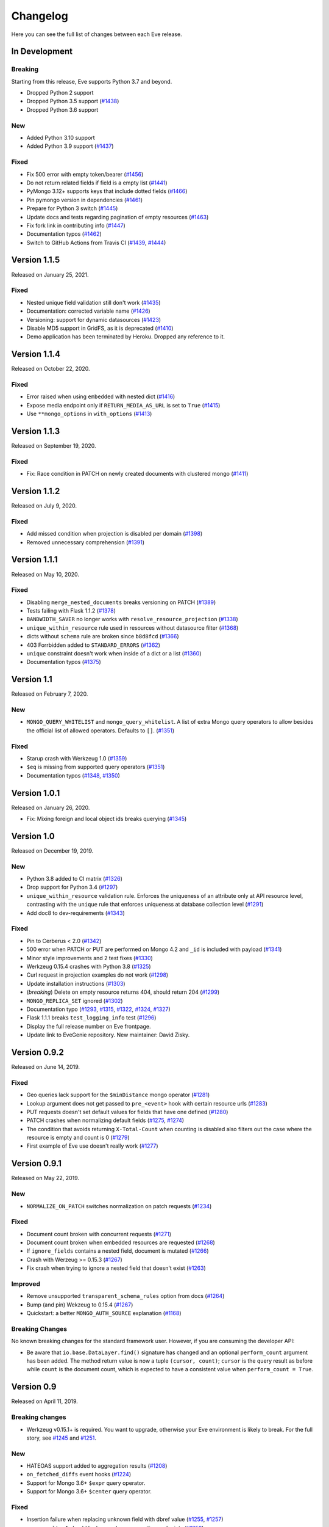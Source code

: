 Changelog
=========

Here you can see the full list of changes between each Eve release.

In Development
---------------

Breaking
~~~~~~~~
Starting from this release, Eve supports Python 3.7 and beyond.

- Dropped Python 2 support
- Dropped Python 3.5 support (`#1438`_)
- Dropped Python 3.6 support

.. _`#1438`: https://github.com/pyeve/eve/pull/1438

New
~~~

- Added Python 3.10 support
- Added Python 3.9 support (`#1437`_)

.. _`#1444`: https://github.com/pyeve/eve/pull/1444

Fixed
~~~~~

- Fix 500 error with empty token/bearer (`#1456`_)
- Do not return related fields if field is a empty list (`#1441`_)
- PyMongo 3.12+ supports keys that include dotted fields (`#1466`_)
- Pin pymongo version in dependencies (`#1461`_)
- Prepare for Python 3 switch (`#1445`_)
- Update docs and tests regarding pagination of empty resources (`#1463`_)
- Fix fork link in contributing info (`#1447`_)
- Documentation typos (`#1462`_)
- Switch to GitHub Actions from Travis CI (`#1439`_, `#1444`_)
.. _`#1439`: https://github.com/pyeve/eve/pull/1439
.. _`#1437`: https://github.com/pyeve/eve/pull/1437

.. _`#1456`: https://github.com/pyeve/eve/pull/1456
.. _`#1463`: https://github.com/pyeve/eve/pull/1463
.. _`#1462`: https://github.com/pyeve/eve/pull/1462
.. _`#1466`: https://github.com/pyeve/eve/issues/1466
.. _`#1461`: https://github.com/pyeve/eve/issues/1461
.. _`#1447`: https://github.com/pyeve/eve/pull/1447
.. _`#1445`: https://github.com/pyeve/eve/pull/1445
.. _`#1441`: https://github.com/pyeve/eve/pull/1441

Version 1.1.5
-------------

Released on January 25, 2021.

Fixed
~~~~~

- Nested unique field validation still don't work (`#1435`_)
- Documentation: corrected variable name (`#1426`_)
- Versioning: support for dynamic datasources (`#1423`_)
- Disable MD5 support in GridFS, as it is deprecated (`#1410`_)
- Demo application has been terminated by Heroku. Dropped any reference to it.

.. _`#1435`: https://github.com/pyeve/eve/issues/1435
.. _`#1426`: https://github.com/pyeve/eve/pull/1426
.. _`#1423`: https://github.com/pyeve/eve/issues/1423
.. _`#1410`: https://github.com/pyeve/eve/issues/1410

Version 1.1.4
-------------

Released on October 22, 2020.

Fixed
~~~~~

- Error raised when using ``embedded`` with nested dict (`#1416`_)
- Expose media endpoint only if ``RETURN_MEDIA_AS_URL`` is set to ``True`` (`#1415`_)
- Use ``**mongo_options`` in ``with_options`` (`#1413`_)

.. _`#1416`: https://github.com/pyeve/eve/issues/1416
.. _`#1415`: https://github.com/pyeve/eve/pull/1415
.. _`#1413`: https://github.com/pyeve/eve/issues/1413

Version 1.1.3
-------------

Released on September 19, 2020.

Fixed
~~~~~

- Fix: Race condition in PATCH on newly created documents with clustered mongo (`#1411`_)

.. _`#1411`: https://github.com/pyeve/eve/issues/1411

Version 1.1.2
-------------

Released on July 9, 2020.

Fixed
~~~~~

- Add missed condition when projection is disabled per domain (`#1398`_)
- Removed unnecessary comprehension (`#1391`_)

.. _`#1398`: https://github.com/pyeve/eve/pull/1398
.. _`#1391`: https://github.com/pyeve/eve/pull/1391

Version 1.1.1
-------------

Released on May 10, 2020.

Fixed
~~~~~

- Disabling ``merge_nested_documents`` breaks versioning on PATCH (`#1389`_)
- Tests failing with Flask 1.1.2 (`#1378`_)
- ``BANDWIDTH_SAVER`` no longer works with ``resolve_resource_projection`` (`#1338`_)
- ``unique_within_resource`` rule used in resources without datasource filter (`#1368`_)
- dicts without ``schema`` rule are broken since ``b8d8fcd`` (`#1366`_)
- 403 Forrbidden added to ``STANDARD_ERRORS`` (`#1362`_)
- ``unique`` constraint doesn't work when inside of a dict or a list (`#1360`_)
- Documentation typos (`#1375`_)

.. _`#1389`: https://github.com/pyeve/eve/issues/1389
.. _`#1378`: https://github.com/pyeve/eve/pull/1378
.. _`#1375`: https://github.com/pyeve/eve/pull/1375
.. _`#1338`: https://github.com/pyeve/eve/issues/1338
.. _`#1368`: https://github.com/pyeve/eve/pull/1368
.. _`#1366`: https://github.com/pyeve/eve/pull/1366
.. _`#1362`: https://github.com/pyeve/eve/pull/1362
.. _`#1360`: https://github.com/pyeve/eve/issues/1360

Version 1.1
-----------

Released on February 7, 2020.

New
~~~
- ``MONGO_QUERY_WHITELIST`` and ``mongo_query_whitelist``. A list of extra Mongo
  query operators to allow besides the official list of allowed operators.
  Defaults to ``[]``. (`#1351`_)

Fixed
~~~~~
- Starup crash with Werkzeug 1.0 (`#1359`_)
- ``$eq`` is missing from supported query operators (`#1351`_)
- Documentation typos (`#1348`_, `#1350`_)

.. _`#1359`: https://github.com/pyeve/eve/issues/1359
.. _`#1351`: https://github.com/pyeve/eve/issues/1351
.. _`#1350`: https://github.com/pyeve/eve/pull/1350
.. _`#1348`: https://github.com/pyeve/eve/issues/1348

Version 1.0.1
-------------

Released on January 26, 2020.

- Fix: Mixing foreign and local object ids breaks querying (`#1345`_)

.. _`#1345`: https://github.com/pyeve/eve/issues/1345

Version 1.0
-----------

Released on December 19, 2019.

New
~~~
- Python 3.8 added to CI matrix (`#1326`_)
- Drop support for Python 3.4 (`#1297`_)
- ``unique_within_resource`` validation rule. Enforces the uniqueness of an
  attribute only at API resource level, contrasting with the ``unique`` rule
  that enforces uniqueness at database collection level (`#1291`_)
- Add doc8 to dev-requirements (`#1343`_)

.. _`#1343`: https://github.com/pyeve/eve/issues/1343
.. _`#1326`: https://github.com/pyeve/eve/issues/1326
.. _`#1297`: https://github.com/pyeve/eve/issues/1297
.. _`#1291`: https://github.com/pyeve/eve/issues/1291

Fixed
~~~~~
- Pin to Cerberus < 2.0 (`#1342`_)
- 500 error when PATCH or PUT are performed on Mongo 4.2 and ``_id`` is
  included with payload (`#1341`_)
- Minor style improvements and 2 test fixes (`#1330`_)
- Werkzeug 0.15.4 crashes with Python 3.8 (`#1325`_)
- Curl request in projection examples do not work (`#1298`_)
- Update installation instructions (`#1303`_)
- (*breaking*) Delete on empty resource returns 404, should return 204
  (`#1299`_)
- ``MONGO_REPLICA_SET`` ignored (`#1302`_)
- Documentation typo (`#1293`_, `#1315`_, `#1322`_, `#1324`_, `#1327`_)
- Flask 1.1.1 breaks ``test_logging_info`` test (`#1296`_)
- Display the full release number on Eve frontpage.
- Update link to EveGenie repository. New maintainer: David Zisky.

.. _`#1342`: https://github.com/pyeve/eve/issues/1342
.. _`#1341`: https://github.com/pyeve/eve/issues/1341
.. _`#1330`: https://github.com/pyeve/eve/pull/1330
.. _`#1327`: https://github.com/pyeve/eve/pull/1327
.. _`#1325`: https://github.com/pyeve/eve/pull/1325
.. _`#1324`: https://github.com/pyeve/eve/pull/1324
.. _`#1322`: https://github.com/pyeve/eve/pull/1322
.. _`#1315`: https://github.com/pyeve/eve/pull/1315
.. _`#1298`: https://github.com/pyeve/eve/issues/1298
.. _`#1303`: https://github.com/pyeve/eve/pull/1303
.. _`#1299`: https://github.com/pyeve/eve/issues/1299
.. _`#1302`: https://github.com/pyeve/eve/issues/1302
.. _`#1296`: https://github.com/pyeve/eve/issues/1296
.. _`#1293`: https://github.com/pyeve/eve/issues/1293

Version 0.9.2
-------------

Released on June 14, 2019.

Fixed
~~~~~


- Geo queries lack support for the ``$minDistance`` mongo operator (`#1281`_)
- Lookup argument does not get passed to ``pre_<event>`` hook with certain
  resource urls (`#1283`_)
- PUT requests doesn't set default values for fields that have one defined
  (`#1280`_)
- PATCH crashes when normalizing default fields (`#1275`_, `#1274`_)
- The condition that avoids returning ``X-Total-Count`` when counting is
  disabled also filters out the case where the resource is empty and count is
  0 (`#1279`_)
- First example of Eve use doesn't really work (`#1277`_)

.. _`#1283`: https://github.com/pyeve/eve/issues/1283
.. _`#1281`: https://github.com/pyeve/eve/issues/1281
.. _`#1280`: https://github.com/pyeve/eve/issues/1280
.. _`#1277`: https://github.com/pyeve/eve/issues/1277
.. _`#1275`: https://github.com/pyeve/eve/issues/1275
.. _`#1274`: https://github.com/pyeve/eve/issues/1274
.. _`#1279`: https://github.com/pyeve/eve/issues/1279

Version 0.9.1
-------------

Released on May 22, 2019.

New
~~~~~
- ``NORMALIZE_ON_PATCH`` switches normalization on patch requests (`#1234`_)

Fixed
~~~~~
- Document count broken with concurrent requests (`#1271`_)
- Document count broken when embedded resources are requested (`#1268`_)
- If ``ignore_fields`` contains a nested field, document is mutated (`#1266`_)
- Crash with Werzeug >= 0.15.3 (`#1267`_)
- Fix crash when trying to ignore a nested field that doesn't exist (`#1263`_)

Improved
~~~~~~~~
- Remove unsupported ``transparent_schema_rules`` option from docs (`#1264`_)
- Bump (and pin) Wekzeug to 0.15.4 (`#1267`_)
- Quickstart: a better ``MONGO_AUTH_SOURCE`` explanation (`#1168`_)

Breaking Changes
~~~~~~~~~~~~~~~~

No known breaking changes for the standard framework user. However, if you are
consuming the developer API:

- Be aware that ``io.base.DataLayer.find()`` signature has changed and an
  optional ``perform_count`` argument has been added. The method return value
  is now a tuple ``(cursor, count)``; ``cursor`` is the query result as
  before while ``count`` is the document count, which is expected to have a
  consistent value when ``perform_count = True``.

.. _`#1271`: https://github.com/pyeve/eve/issues/1271
.. _`#1268`: https://github.com/pyeve/eve/issues/1268
.. _`#1168`: https://github.com/pyeve/eve/issues/1168
.. _`#1266`: https://github.com/pyeve/eve/pull/1266
.. _`#1234`: https://github.com/pyeve/eve/issues/1234
.. _`#1267`: https://github.com/pyeve/eve/issues/1267
.. _`#1263`: https://github.com/pyeve/eve/pull/1263
.. _`#1264`: https://github.com/pyeve/eve/issues/1264

Version 0.9
-----------

Released on April 11, 2019.

Breaking changes
~~~~~~~~~~~~~~~~
- Werkzeug v0.15.1+ is required. You want to upgrade, otherwise your Eve
  environment is likely to break. For the full story, see `#1245`_ and
  `#1251`_.

New
~~~
- HATEOAS support added to aggregation results (`#1208`_)
- ``on_fetched_diffs`` event hooks (`#1224`_)
- Support for Mongo 3.6+ ``$expr`` query operator.
- Support for Mongo 3.6+ ``$center`` query operator.

Fixed
~~~~~
- Insertion failure when replacing unknown field with dbref value (`#1255`_,
  `#1257`_)
- ``max_results=1`` should be honored on aggregation endpoints (`#1250`_)
- PATCH incorrectly normalizes default values in subdocuments (`#1234`_)
- Unauthorized Exception not working with Werkzeug >= 15.0 (`#1245`_, `#1251`_)
- Embedded documents not being sorted correctly (`#1217`_)
- Eve crashes on malformed sort parameters (`#1248`_)
- Insertion failure when replacing a same document containing dbref (`#1216`_)
- Datasource projection is not respected for POST requests (`#1189`_)
- Soft delete removes ``auth_field`` from document (`#1188`_)
- On Mongo 3.6+, we don't return 400 'immutable field' on PATCH and PUT
  (`#1243`_)
- Expecting JSON response for rate limit exceeded scenario (`#1227`_)
- Multiple concurrent patches to the same record, from different processes,
  should result in at least one patch failing with a 412 error (Precondition
  Failed) (`#1231`_)
- Embedding only does not follow ``data_relation.field`` (`#1069`_)
- HATEOAS ``_links`` seems to get an extra ``&version=diffs`` (`#1228`_)
- Do not alter ETag when performing an oplog_push (`#1206`_)
- CORS response headers missing for media endpoint (`#1197`_)
- Warning: Unexpected keys present on black: ``python_version`` (`#1244`_)
- UserWarning: JSON setting is deprecated. Use RENDERERS instead (`#1241`_).
- DeprecationWarning: decodestring is deprecated, use decodebytes (`#1242`_)
- DeprecationWarning: count is deprecated. Use Collection.count_documents
  instead (`#1202`_)
- Documentation typos (`#1218`_, `#1240`_)

Improved
~~~~~~~~
- Eve package is now distributed as a Python wheel (`#1260`_)
- Bump Werkzeug version to v0.15.1+ (`#1245`_, `#1251`_)
- Bump PyMongo version to v3.7+ (`#1202`_)
- Python 3.7 added to the CI matrix (`#1199`_)
- Option to omit the aggregation stage when its parameter is empty/unset
  (`#1209`_)
- HATEOAS: now the ``_links`` dictionary may have a ``related`` dictionary
  inside, and each key-value pair yields the related links for a data relation
  field (`#1204`_)
- XML renderer now supports data field tag attributes such as ``href`` and
  ``title`` (`#1204`_)
- Make the parsing of ``req.sort`` and ``req.where`` easily reusable by moving
  their logic to dedicated methods (`#1194`_)
- Add a "Python 3 is highly preferred" note on the homepage (`#1198`_)
- Drop sphinx-contrib-embedly when building docs.

.. _`#1260`: https://github.com/pyeve/eve/issues/1260
.. _`#1208`: https://github.com/pyeve/eve/issues/1208
.. _`#1257`: https://github.com/pyeve/eve/issues/1257
.. _`#1255`: https://github.com/pyeve/eve/issues/1255
.. _`#1250`: https://github.com/pyeve/eve/issues/1250
.. _`#1234`: https://github.com/pyeve/eve/issues/1234
.. _`#1251`: https://github.com/pyeve/eve/pull/1251
.. _`#1245`: https://github.com/pyeve/eve/pull/1245
.. _`#1217`: https://github.com/pyeve/eve/pull/1217
.. _`#1248`: https://github.com/pyeve/eve/issues/1248
.. _`#1234`: https://github.com/pyeve/eve/issues/1234
.. _`#1216`: https://github.com/pyeve/eve/issues/1216
.. _`#1244`: https://github.com/pyeve/eve/issues/1244
.. _`#1189`: https://github.com/pyeve/eve/issues/1189
.. _`#1188`: https://github.com/pyeve/eve/issues/1188
.. _`#1198`: https://github.com/pyeve/eve/issues/1198
.. _`#1199`: https://github.com/pyeve/eve/issues/1199
.. _`#1243`: https://github.com/pyeve/eve/issues/1243
.. _`#1241`: https://github.com/pyeve/eve/issues/1241
.. _`#1242`: https://github.com/pyeve/eve/issues/1242
.. _`#1202`: https://github.com/pyeve/eve/issues/1202
.. _`#1240`: https://github.com/pyeve/eve/issues/1240
.. _`#1227`: https://github.com/pyeve/eve/issues/1227
.. _`#1231`: https://github.com/pyeve/eve/issues/1231
.. _`#1069`: https://github.com/pyeve/eve/issues/1069
.. _`#1224`: https://github.com/pyeve/eve/pull/1224
.. _`#1228`: https://github.com/pyeve/eve/pull/1228
.. _`#1218`: https://github.com/pyeve/eve/pull/1218
.. _`#1209`: https://github.com/pyeve/eve/issues/1209
.. _`#1206`: https://github.com/pyeve/eve/issues/1206
.. _`#1204`: https://github.com/pyeve/eve/pull/1204
.. _`#1194`: https://github.com/pyeve/eve/pull/1194
.. _`#1197`: https://github.com/pyeve/eve/issues/1197

Version 0.8.1
-------------

Released on October 4, 2018.

New
~~~
- Add support for Mongo ``$centerSphere`` query operator (`#1181`_)
- ``NORMALIZE_DOTTED_FIELDS``. If ``True``, dotted fields are parsed and
  processed as subdocument fields. If ``False``, dotted fields are left
  unparsed and unprocessed and the payload is passed to the underlying
  data-layer as-is. Please note that with the default Mongo layer, setting this
  to ``False`` will result in an error. Defaults to ``True``. (`#1173`_)
- ``normalize_dotted_fields``. Endpoint-level override
  for ``NORMALIZE_DOTTED_FIELDS``. (`#1173`_)

Fixed
~~~~~
- ``mongo_indexes``: "OperationFailure" when changing the keys of an existing
  index (`#1180`_)
- v0.8: "OperationFailure" performing MongoDB full text searches (`#1176`_)
- "AttributeError" on Python 2.7 when obsolete ``JSON`` or ``XML`` settings
  are used (`#1175`_).
- "TypeError argument of type 'NoneType' is not iterable" error when using
  document embedding in conjuction with soft deletes (`#1120`_)
- ``allow_unknown`` validation rule fails with nested dict fields (`#1163`_)
- Updating a field with a nullable data relation fails when value is null
  (`#1159`_)
- "cerberus.schema.SchemaError" when ``VALIDATE_FILTERS = True``. (`#1154`_)
- Serializers fails when array of types is in schema. (`#1112`_)
- Replace the broken ``make audit`` shortcut with ``make check``, add the
  command to ``CONTRIBUTING.rst`` it was missing.  (`#1144`_)

Improved
~~~~~~~~
- Perform lint checks and fixes on staged files, as a pre-commit hook.
  (`#1157`_)
- On CI, perform linting checks first. If linting checks are successful,
  execute the test suite on the whole matrix. (`#1156`_)
- Reformat code to match Black code-style. (`#1155`_)
- Use ``simplejson`` everywhere in the codebase. (`#1148`_)
- Install a bot that flags and closes stale issues/pull requests. (`#1145`_)
- Only set the package version in ``__init__.py``. (`#1142`_)

Docs
~~~~
- Typos (`#1183`_, `#1184`_, `#1185`_)
- Add ``MONGO_AUTH_SOURCE`` to Quickstart. (`#1168`_)
- Fix Sphinx-embedly error when embedding speakerdeck.com slide deck (`#1158`_)
- Fix broken link to the Postman app. (`#1150`_)
- Update obsolete PyPI link in docs sidebar. (`#1152`_)
- Only display the version number on the docs homepage. (`#1151`_)
- Fix documentation builds on Read the Docs. (`#1147`_)
- Add a ``ISSUE_TEMPLATE.md`` GitHub template file. (`#1146`_)
- Improve changelog format to reduce noise and increase readability. (`#1143`_)

.. _`#1185`: https://github.com/pyeve/eve/pull/1185
.. _`#1184`: https://github.com/pyeve/eve/pull/1184
.. _`#1183`: https://github.com/pyeve/eve/pull/1183
.. _`#1181`: https://github.com/pyeve/eve/issues/1181
.. _`#1180`: https://github.com/pyeve/eve/issues/1180
.. _`#1176`: https://github.com/pyeve/eve/issues/1176
.. _`#1175`: https://github.com/pyeve/eve/issues/1175
.. _`#1173`: https://github.com/pyeve/eve/issues/1173
.. _`#1168`: https://github.com/pyeve/eve/issues/1168
.. _`#1142`: https://github.com/pyeve/eve/issues/1142
.. _`#1143`: https://github.com/pyeve/eve/issues/1143
.. _`#1144`: https://github.com/pyeve/eve/issues/1144
.. _`#1145`: https://github.com/pyeve/eve/issues/1145
.. _`#1146`: https://github.com/pyeve/eve/issues/1146
.. _`#1147`: https://github.com/pyeve/eve/issues/1147
.. _`#1148`: https://github.com/pyeve/eve/issues/1148
.. _`#1151`: https://github.com/pyeve/eve/issues/1151
.. _`#1152`: https://github.com/pyeve/eve/issues/1152
.. _`#1150`: https://github.com/pyeve/eve/issues/1150
.. _`#1112`: https://github.com/pyeve/eve/issues/1112
.. _`#1154`: https://github.com/pyeve/eve/issues/1154
.. _`#1155`: https://github.com/pyeve/eve/issues/1155
.. _`#1156`: https://github.com/pyeve/eve/issues/1156
.. _`#1157`: https://github.com/pyeve/eve/issues/1157
.. _`#1158`: https://github.com/pyeve/eve/issues/1158
.. _`#1159`: https://github.com/pyeve/eve/issues/1159
.. _`#1163`: https://github.com/pyeve/eve/issues/1163
.. _`#1120`: https://github.com/pyeve/eve/issues/1120

Version 0.8
-----------

Released on May 10, 2018.

.. note::

    Make sure you read the :ref:`Breaking Changes <breaking_changes>` section below.

- New: support for `partial media requests`_. Clients can request partial file
  downloads by adding a ``Range`` header to their media request (`#1050`_).
- New: `Renderer classes`_. ``RENDERER`` allows to change enabled renderers.
  Defaults to ``['eve.render.JSONRenderer', 'eve.render.XMLRenderer']``. You
  can create your own renderer by subclassing ``eve.render.Renderer``. Each
  renderer should set valid mime attr and have ``.render()`` method
  implemented. Please note that at least one renderer must always be enabled
  (`#1092`_).
- New: ``on_delete_resource_originals`` fired when soft deletion occurs
  (`#1030`_).
- New: ``before_aggregation`` and ``after_aggregation`` event hooks allow to
  attach `custom callbacks to aggregation endpoints`_ (`#1057`_).
- New: ``JSON_REQUEST_CONTENT_TYPES`` or supported JSON content types. Useful
  when you need support for vendor-specific json types. Please note: responses
  will still carry the standard ``application/json`` type. Defaults to
  ``['application/json']`` (`#1024`_).
- New: when the media endpoint is enabled, the default authentication class
  will be used to secure  it. (`#1083`_; `#1049`_).
- New: ``MERGE_NESTED_DOCUMENTS``. If ``True``, updates to nested fields are
  merged with the current data on ``PATCH``. If ``False``, the updates
  overwrite the current data. Defaults to ``True`` (`#1140`_).
- New: support for MongoDB decimal type ``bson.decimal128.Decimal128``
  (`#1045`_).
- New: Support for ``Feature`` and ``FeatureCollection`` GeoJSON objects
  (`#769`_).
- New: Add support for MongoDB ``$box`` geo query operator (`#1122`_).
- New: ``ALLOW_CUSTOM_FIELDS_IN_GEOJSON`` allows custom fields in GeoJSON
  (`#1004`_).
- New: Add support for MongoDB ``$caseSensitive`` and ``$diactricSensitive``
  query operators (`#1126`_).
- New: Add support for MongoDB bitwise query operators ``$bitsAllClear``,
  ``$bitsAllSet``, ``$bitsAnyClear``, ``$bitsAnySet`` (`#1053`_).
- New: support for ``MONGO_AUTH_MECHANISM`` and
  ``MONGO_AUTH_MECHANISM_PROPERTIES``.
- New: ``MONGO_DBNAME`` can now be used in conjuction with ``MONGO_URI``.
  Previously, if ``MONGO_URI`` was missing the database name, an exception
  would be rised (`#1037`_).
- Fix: OPLOG skipped even if ``OPLOG = True`` (`#1074`_).
- Fix: Cannot define default projection and request specific field. (`#1036`_).
- Fix: ``VALIDATE_FILTERS`` and ``ALLOWED_FILTERS`` do not work with
  sub-document fields. (`#1123`_).
- Fix: Aggregation query parameter does not replace keys in the lists
  (`#1025`_).
- Fix: serialization bug that randomly skips fields if "x_of" is encountered
  (`#1042`_)
- Fix: PUT behavior with User Restricted Resource Access. Ensure that, under
  every circumstance, users are unable to overwrite items owned by other users
  (`#1130`_).
- Fix: Crash with Cerberus 1.2 (`#1137`_).
- Fix documentation typos (`#1114`_, `#1102`_)
- Fix: broken documentation links to Cerberus validation rules.
- Fix: add sphinxcontrib-embedly to dev-requirements.txt.
- Fix: Removed OrderedDict dependency; use ``OrderedDict`` from
  ``backport_collections`` instead (`#1070`_).
- Performance improved on retrieving a list of embedded documents (`#1029`_).
- Dev: Refactor index creation. We now have a new
  ``eve.io.mongo.ensure_mongo_indexes()`` function which ensures that eventual
  ``mongo_indexes`` defined for a resource are created on the active database.
  The function can be imported and invoked, for example in multi-db workflows
  where a db is activated based on the authenticated user performing the
  request (via custom auth classes).
- Dev: Add a `Makefile with shortcuts`_ for testing, docs building, and
  development install.
- Dev: Switch to pytest as the standard testing tool.
- Dev: Drop ``requiments.txt`` and ``dev-requirements.txt``. Use ``pip install
  -e .[dev|tests|docs]`` instead.
- Tests: finally acknowledge the existence of modern APIs for both Mongo and
  Python (get rid of most deprecation warnings).
- Change: Support for Cerberus 1.0+ (`#776`_).
- Change: ``JSON`` and ``XML`` settings are deprecated and will be removed in
  a future update. Use ``RENDERERS`` instead (`#1092`_).
- Flask dependency set to >=1.0 (`#1111`_).
- PyMongo dependency set to >=3.5.
- Events dependency set to >=v0.3.
- Drop Flask-PyMongo dependency, use custom code instead (`#855`_).
- Docs: Comprehensive rewrite of the `How to contribute`_ page.
- Docs: Drop the testing page; merge its contents with `How to contribute`_.
- Docs: Add link to the `Eve course`_. It was authored by the project author,
  and it is hosted by TalkPython Training.
- Docs: code snippets are now Python 3 compatibile (Pahaz Blinov).
- Dev: Delete and cleanup of some unnecessary code.
- Dev: after the latest update (May 4th) travis-ci would not run tests on
  Python 2.6.
- Dev: all branches are now tested on travis-ci. Previously, only 'master' was
  being tested.
- Dev: fix insidious bug in ``tests.methods.post.TestPost`` class.

.. _breaking_changes:

Breaking Changes
~~~~~~~~~~~~~~~~
- Python 2.6 and Python 3.3 are no longer supported (`#1129`_).
- Eve now relies on `Cerberus`_ 1.1+  (`#776`_). It allows for many new
  powerful validation and trasformation features (like `schema registries`_),
  improved performance and, in general, a more streamlined API. It also brings
  some notable breaking changes.

    - ``keyschema`` was renamed to ``valueschema``, and ``propertyschema`` to
      ``keyschema``.
    - A PATCH on a document which misses a field having a default value will
      now result in setting this value, even if the field was not provided in
      the PATCH's payload.
    - Error messages for ``keyschema`` are now returned as dictionary. Example:
      ``{'a_dict': {'a_field': "value does not match regex '[a-z]+'"}}``.
    - Error messages for type validations are `different now`_.
    - It is no longer valid to have a field with ``default = None`` and
      ``nullable = False`` (see
      *patch.py:test_patch_nested_document_nullable_missing*).
    - And more. A complete list of breaking changes  is available here_. For
      detailed upgrade instructions, see Cerberus `upgrade notes`_. An in-depth
      analysis of changes made to the codebase (useful if you wrote a custom
      validator which needs to be upgraded) is available with `this commit
      message`_.
    - Special thanks to Dominik Kellner and Brad P. Crochet for the amazing job
      done on this upgrade.

- Config setting ``MONGO_AUTHDBNAME`` renamed into ``MONGO_AUTH_SOURCE`` for
  naming consistency with PyMongo.
- Config options ``MONGO_MAX_POOL_SIZE``, ``MONGO_SOCKET_TIMEOUT_MS``,
  ``MONGO_CONNECT_TIMEOUT_MS``, ``MONGO_REPLICA_SET``,
  ``MONGO_READ_PREFERENCE`` removed. Use ``MONGO_OPTIONS`` or ``MONGO_URI``
  instead.
- Be aware that ``DELETE`` on sub-resource endpoint will now only delete the
  documents matching endpoint semantics. A delete operation on
  ``people/51f63e0838345b6dcd7eabff/invoices`` will delete all documents
  matching the followig query: ``{'contact_id': '51f63e0838345b6dcd7eabff'}``
  (`#1010`_).

.. _#1140: https://github.com/pyeve/eve/pull/1140
.. _#1111: https://github.com/pyeve/eve/issues/1111
.. _#1129: https://github.com/pyeve/eve/issues/1129
.. _#1057: https://github.com/pyeve/eve/issues/1057
.. _#1137: https://github.com/pyeve/eve/issues/1137
.. _#1122: https://github.com/pyeve/eve/issues/1122
.. _#1050: https://github.com/pyeve/eve/pull/1050
.. _#1130: https://github.com/pyeve/eve/pull/1130
.. _#1074: https://github.com/pyeve/eve/issues/1074
.. _#1036: https://github.com/pyeve/eve/issues/1036
.. _#1128: https://github.com/pyeve/eve/pull/1128
.. _#1126: https://github.com/pyeve/eve/pull/1126
.. _#1123: https://github.com/pyeve/eve/issues/1123
.. _#1102: https://github.com/pyeve/eve/pull/1102
.. _#1114: https://github.com/pyeve/eve/pull/1114
.. _#1092: https://github.com/pyeve/eve/pull/1092
.. _#1083: https://github.com/pyeve/eve/issues/1083
.. _#1049: https://github.com/pyeve/eve/issues/1049
.. _#1053: https://github.com/pyeve/eve/issues/1053
.. _#1070: https://github.com/pyeve/eve/pull/1070
.. _#1045: https://github.com/pyeve/eve/issues/1045
.. _#1042: https://github.com/pyeve/eve/pull/1042
.. _#1030: https://github.com/pyeve/eve/pull/1030
.. _#1037: https://github.com/pyeve/eve/issues/1037
.. _#1029: https://github.com/pyeve/eve/issues/1029
.. _#1024: https://github.com/pyeve/eve/issues/1024
.. _#769: https://github.com/pyeve/eve/issues/769
.. _#1004: https://github.com/pyeve/eve/issues/1004
.. _#776: https://github.com/pyeve/eve/issues/776
.. _#855: https://github.com/pyeve/eve/issues/855
.. _#1010: https://github.com/pyeve/eve/issues/1010
.. _#1025: https://github.com/pyeve/eve/issues/1025
.. _Cerberus: http://python-cerberus.org
.. _`schema registries`: http://docs.python-cerberus.org/en/stable/schemas.html#registries
.. _`different now`: http://docs.python-cerberus.org/en/stable/upgrading.html#data-types
.. _here: http://docs.python-cerberus.org/en/stable/changelog.html#breaking-changes
.. _`upgrade notes`: http://python-cerberus.org/en/stable/upgrading.html
.. _`this commit message`: https://github.com/pyeve/eve/pull/1001/commits/1110f807b478efa9f13ad1d217d22ceaa2a9e42d
.. _`partial media requests`: http://python-eve.org/features.html#partial-media-downloads
.. _`custom callbacks to aggregation endpoints`: http://python-eve.org/features.html#aggregation-event-hooks
.. _`Renderer classes`: http://python-eve.org/features.html#rendering
.. _`makefile with shortcuts`: http://python-eve.org/contributing.html#make-targets
.. _`How to contribute`: http://python-eve.org/contributing.html
.. _`Eve course`: https://training.talkpython.fm/courses/explore_eve/eve-building-restful-mongodb-backed-apis-course

Version 0.7.10
~~~~~~~~~~~~~~

Released on July 15, 2018.

- Fix: Pin Flask-PyMongo dependency to avoid crash with Flask-PyMongo 2.
  Closes #1172.

Version 0.7.9
~~~~~~~~~~~~~

Released on May 10, 2018

- Python 2.6 and Python 3.3 are deprecated. Closes #1129.

Version 0.7.8
~~~~~~~~~~~~~

Released on 7 February, 2018

- Fix: breaking syntax error in v0.7.7

Version 0.7.7
~~~~~~~~~~~~~

Released on 7 February, 2018

- Fix: geo queries now properly support ``$geometry`` and ``$maxDistance``
  operators. Closes #1103.

Version 0.7.6
~~~~~~~~~~~~~

Released on 14 January, 2018

- Improve query parsing robustness.

Version 0.7.5
~~~~~~~~~~~~~

Released on 4 December, 2017

- Fix: A query was not fully traversed in the sanitization. Therefore the
  blacklist for mongo wueries could be bypassed, allowing for dangerous
  ``$where`` queries (Moritz Schneider).

Version 0.7.4
~~~~~~~~~~~~~

Released on 24 May, 2017

- Fix: ``post_internal`` fails when using ``URL_PREFIX`` or ``API_VERSION``.
  Closes #810.

Version 0.7.3
~~~~~~~~~~~~~

Released on 3 May, 2017

- Eve and Cerberus are now collaboratively funded projects, see:
  https://nicolaiarocci.com/eve-and-cerberus-funding-campaign/
- Fix: Internal resource, oplog enabled: a ``*_internal`` method defined in
  ``OPLOG_METHODS`` triggers keyerror (Einar Huseby).
- Dev: use official Alabaster theme instead of custom fork.
- Fix: docstrings typos (Martin Fous).
- Docs: explain that ``ALLOW_UNKNOWN`` can also be used to expose the whole
  document as found in the database, with no explicit validation schema.
  Addresses #995.
- Docs: add Eve-Healthcheck to extensions list (Luis Fernando Gomes).

Version 0.7.2
~~~~~~~~~~~~~

Released on 6 March, 2017

- Fix: Validation exceptions are returned in ``doc_issues['validator
  exception']`` across all edit methods (POST, PUT, PATCH). Closes #994.
- Fix: When there is ``MONGO_URI`` defined it will be used no matter if the
  resource is using a prefix or not (Petr Jašek).
- Docs: Add code snippet with an example of how to implement a simple list of
  items that supports both list-level and item-level CRUD operations (John
  Chang).

Version 0.7.1
~~~~~~~~~~~~~

Released on 14 February, 2017

- Fix: "Cannot create a consistent method resolution order" on Python 3.5.2 and
  3.6 since Eve 0.7. Closes #984.

- Docs: update README with svg bade (Sobolev Nikita).
- Docs: fix typo and dead link to Nicola's website (Dominik Kellner).

- ``develop`` branch has been dropped. ``master`` is now the default project
  branch.

Version 0.7
~~~~~~~~~~~

Released on 6 February, 2017

- New: Add Python 3.6 as a supported interpreter.

- New: ``OPTIMIZE_PAGINATION_FOR_SPEED``. Set this to ``True`` to improve
  pagination performance. When optimization is active no count operation, which
  can be slow on large collections, is performed on the database. This does
  have a few consequences. Firstly, no document count is returned. Secondly,
  ``HATEOAS`` is less accurate: no last page link is available, and next page
  link is always included, even on last page. On big collections, switching
  this feature on can greatly improve performance. Defaults to ``False``
  (slower performance; document count included; accurate ``HATEOAS``). Closes
  #944 and #853.


- New: ``Location`` header is returned on ``201 Created`` POST responses. If
  will contain the URI to the created document. If bulk inserts are enabled,
  only the first document URI is returned. Closes #795.

- New: Pretty printing.You can pretty print the response by specifying a query
  parameter named ``?pretty`` (Hasan Pekdemir).

- New: ``AUTO_COLLAPSE_MULTI_KEYS``. If set to ``True``, multiple values sent
  with the same key, submitted using the ``application/x-www-form-urlencoded``
  or ``multipart/form-data`` content types, will automatically be converted to
  a list of values. When using this together with ``AUTO_CREATE_LISTS`` it
  becomes possible to use lists of media fields. Defaults to ``False``. Closes
  #932 (Conrad Burchert).

- New: ``AUTO_CREATE_LISTS``. When submitting a non ``list`` type value for
  a field with type ``list``, automatically create a one element list before
  running the validators. Defaults to ``False`` (Conrad Burchert).

- New: Flask-PyMongo compatibility for for ``MONGO_CONNECT`` config setting
  (Massimo Scamarcia).

- New: Add Python 3.5 as a supported interpreter (Mattias Lundberg).

- New: ``MONGO_OPTIONS`` allows MongoDB arguments to be passed to the
  MongoClient object. Defaults to ``{}`` (Massimo Scamarcia).

- New: Regexes are allowed by setting ``X_DOMAINS_RE`` values. This allows CORS
  to support websites with dynamic ranges of subdomains. Closes #660 and #974.

- New: If ``ENFORCE_IF_MATCH`` option is active, then all requests are expected
  to include the ``If-Match`` or they will be rejected (same as old behavior).
  However, if ``ENFORCE_IF_MATCH`` is disabled, then client determines whether
  request is conditional. When ``If-Match`` is included, then request is
  conditional, otherwise the request is processed with no conditional checks.
  Closes #657 (Arthur Burkart).

- New: Allow old document versions to be cache validated using ETags (Nick
  Park).

- New: Support weak ETags, commonly applied by servers transmitting gzipped
  content (Nick Park).

- New: ``on_oplog_push`` event is fired when OPLOG is about to be updated.
  Callbacks receive two arguments: ``resource`` (resource name) and ``entries``
  (list of oplog entries which are about to be written).

- New: optional ``extra`` field is available for OPLOG entries. Can be updated
  by callbacks hooked to the new ``on_oplog_push`` event.

- New: OPLOG audit now include the username or token when available. Closes
  #846.

- New ``get_internal`` and ``getitem_internal`` functions can be used for
  internal GET calls. These methods are not rate limited, authentication is not
  checked and pre-request events are not raised.

- New: Add support for MongoDB ``DBRef`` fields (Roman Gavrilov).

- New: ``MULTIPART_FORM_FIELDS_AS_JSON``. In case you are submitting your
  resource as ``multipart/form-data`` all form data fields will be submitted as
  strings, breaking any validation rules you might have on the resource fields.
  If you want to treat all submitted form data as JSON strings you will have to
  activate this setting. Closes #806 (Stratos Gerakakis).

- New: Support for MongoDB Aggregation Framework. Endpoints can respond with
  aggregation results. Clients can optionally influence aggregation
  results by using the new ``aggregate`` option: ``aggregate={"$year": 2015}``.

- New: Flask views (``@app.route``) can now set ``mongo_prefix`` via Flask's
  ``g`` object: ``g.mongo_prefix = 'MONGO2'`` (Gustavo Vargas).

- New: Query parameters not recognised by Eve are now returned in HATEOAS URLs
  (Mugur Rus).

- New: ``OPLOG_CHANGE_METHODS`` is a list of HTTP methods which operations will
  include changes into the OpLog (mmizotin).

- Change: Return ``428 Precondition Required`` instead of a generic ``403
  Forbidden`` when the ``If-Match`` request header is missing (Arnau Orriols).

- Change: ETag response header now conforms to RFC 7232/2.3 and is surrounded
  by double quotes. Closes #794.

- Fix: Better locating of ``settings.py``. On startup, if settings flag is
  omitted in constructor, Eve will try to locate file named settings.py, first
  in the application folder and then in one of the application's subfolders.
  You can choose an alternative filename/path, just pass it as an argument when
  you instantiate the application. If the file path is relative, Eve will try
  to locate it recursively in one of the folders in your sys.path, therefore
  you have to be sure that your application root is appended to it. This is
  useful, for example, in testing environments, when settings file is not
  necessarily located in the root of your application. Closes #820 (Mario
  Kralj).

- Fix: Versioning does not work with User Restricted Resource Access. Closes
  #967 (Kris Lambrechts)

- Fix: ``test_create_indexes()`` typo. Closes 960.

- Fix: fix crash when attempting to modify a document ``_id`` on MongoDB 3.4
  (Giorgos Margaritis)

- Fix: improve serialization of boolean values. Closes #947 (NotSpecial).

- Fix: fix intermittently failing test. Closes #934 (Conrad Burchert).

- Fix: Multiple, fast (within a 1 second window) and neutral (no actual
  changes) PATCH requests should not raise ``412 Precondition Failed``.
  Closes #920.

- Fix: Resource titles are not properly escaped during the XML rendering of the
  root document (Kris Lambrechts).

- Fix: ETag request headers which conform to RFC 7232/2.3 (double quoted value)
  are now properly processed. Addresses #794.

- Fix: Deprecation warning from Flask. Closes #898 (George Lestaris).

- Fix: add Support serialization on lists using anyof, oneof, allof, noneof.
  Closes #876 (Carles Bruguera).

- Fix: update security example snippets to match with current API (Stanislav
  Filin).

- Fix: ``notifications.py`` example snippet crashes due to lack of ``DOMAIN``
  setting (Stanislav Filin).

- Docs: clarify documentation for custom validators: Cerberus dependency is
  still pinned to version 0.9.2. Upgrade to Cerberus 1.0+ is planned with v0.8.
  Closes #796.
- Docs: remove the deprecated ``--ditribute`` virtualenv option (Eugene
  Prikazchikov).
- Docs: add date and subdocument fields filtering examples. Closes #924.
- Docs: add Eve-Neo4j to the extensions page (Rodrigo Rodriguez).
- Docs: stress that alternate backends are supported via community extensions.
- Docs: clarify that Redis is an optional dependency (Mateusz Łoskot).

- Update license to 2017. Closes #955.
- Update: Flask 0.12. Closes #945, #904 and #963.
- Update: PyMongo 3.4 is now required. Closes #964.

Version 0.6.4
~~~~~~~~~~~~~

Released on 8 June, 2016

- Fix: Cannot serialize data when a field that has a ``valueschema`` that is of
  ``dict`` type. Closes #874.
- Fix: Authorization header bearer tokens not parsed correctly. Closes #866
  (James Stewart).
- Fix: TokenAuth prevents base64 decoding of Tokens. Closes #840.
- Fix: If datasource source is specified no fields are included by default.
  Closes #842.

- Docs: streamline Quickstart guide. Closes #868.
- Docs: fix broken link in Installation page. Closes #861.
- Docs: Resource configuration doesn't mention ``versioning`` override. Closes
  #845.

Version 0.6.3
~~~~~~~~~~~~~

Released on 16 March, 2016

- Fix: Since 0.6.2, static projections are not honoured. Closes #837.


Version 0.6.2
~~~~~~~~~~~~~

Released on 14 March, 2016

- Fix: ``Access-Control-Allow-Max-Age`` should actually be
  ``Access-Control-Max-Age``. Closes #829.
- Fix: ``unique`` validation rule is checked against soft deleted documents.
  Closes #831.
- Fix: Mongo does not allow ``$`` and ``.`` in field names. Apply this
  validation in schemas and dict fields. Closes #780.
- Fix: Remove "ensure uniqueness of (custom) id fields" feature. Addresses
  #788.
- Fix: ``409 Conflict`` not reported since upgrading to PyMongo 3. Closes #680.
- Fix: when a document is soft deleted, the OPLOG `_updated` field is not the
  time of the deletion but the time of the previous last update (Cyril
  Bonnard).
- Fix: TokenAuth. When the tokens are passed as "Authorization: " or
  "Authorization: Token " headers, werkzeug does not recognize them as valid
  authorization header, therefore the ``request.authorization`` field is empty
  (Luca Di Gaspero).
- Fix: ``SCHEMA_ENDPOINT`` does not work when schema has lambda function as
  ``coerce`` rule. Closes #790.
- Fix: CORS pre-flight requests malfunction on ``SCHEMA_ENDPOINT`` endpoint
  (Valerie Coffman).
- Fix: do not attempt to parse ``number`` values as strings when they are
  numerical (Nick Park).
- Fix: the ``__init__.py`` ``ITEM_URL`` does not match default_settings.py.
  Closes #786 (Ralph Smith).
- Fix: startup crash when both ``SOFT_DELETE`` and ``ALLOW_UNKNOWN`` are
  enabled. Closes #800.
- Fix: Serialize inside ``of`` and ``of_type`` rules new in Cerberus 0.9.
  Closes #692 (Arnau Orriols).
- Fix: In ``put_internal`` Validator is not set when ``skip_validation`` is
  ``true`` (Wei Guan).
- Fix: In ``patch_internal`` Validator is not set when ``skip_validation`` is
  ``true`` (Stratos Gerakakis).
- Fix: Add missing serializer for fields of type ``number`` (Arnau Orriols).
- Fix: Skip any null value from serialization (Arnau Orriols).
- Fix: When ``SOFT_DELETE`` is active an exclusive ``datasource.projection``
  causes a ``500`` error. Closes #752.

- Update: PyMongo 3.2 is now required.
- Update: Flask-PyMongo 0.4+ is now required.
- Update: Werkzeug up to 0.11.4 is now required
- Change: simplejson v3.8.2 is now required.

- Docs: fix some typos (Manquer, Patrick Decat).
- Docs: add missing imports to authentication docs (Hamdy)
- Update license to 2016 (Prayag Verma)

Version 0.6.1
~~~~~~~~~~~~~

Released on 29 October, 2015

- New: ``BULK_ENABLED`` enables/disables bulk insert. Defaults to ``True``
  (Julian Hille).
- New: ``VALIDATE_FILTERS`` enables/disables validating of query filters
  against resource schema. Closes #728 (Stratos Gerakakis).
- New: ``TRANSPARENT_SCHEMA_RULES`` enables/disables schema validation globally
  and ``transparent_schema_rules`` per resource (Florian Rathgeber).
- New: ``ALLOW_OVERRIDE_HTTP_METHOD`` enables/disables support for overriding
  request methods with ``X-HTTP-Method-Override`` headers (Julian Hille).

- Fix: flake8 fails on Python 3. Closes #747 (Simon Schönfeld).
- Fix: recursion for dotted field normalization (Matt Tucker).
- Fix: dependendencies on sub-document fields always return 422. Closes #706.
- Fix: invoking ``post_internal`` with ``skpi_validation = True`` causes
  a ``422`` response. Closes #726.
- Fix: explict inclusive datasource projection is ignored. Closes #722.

- Dev: fix rate limiting tests so they don't occasionally fail.
- Dev: make sure connections opened by test suite are properly closed on
  teardown.
- Dev: use middleware to parse overrides and eventually update request method
  (Julian Hille).
- Dev: optimize versioning by building specific versions without deepcopying
  the root document (Nick Park).
- Dev: ``_client_projection`` method has been moved up from the mongo layer to
  the base DataLayer class. It is now available for other data layers
  implementations, such as Eve-SQLAlchemy (Gonéri Le Bouder).

- Docs: add instructions for installing dependencies and building docs (Florian
  Rathgeber).
- Docs: fix link to contributing guidelines (Florian Rathgeber).
- Docs: fix some typos (Stratos Gerakakis, Julian Hille).
- Docs: add Eve-Swagger to Extensions page.
- Docs: fix broken link to Mongo's capped collections (Nathan Reynolds).


Version 0.6
~~~~~~~~~~~

Released on 28 September, 2015

- New: support for embedding simple ObjectId fields: you can now use the
  ``data_relation`` rule on them (Gonéri Le Bouder).
- New: support for multiple layers of embedding (Gonéri Le Bouder).
- New: ``SCHEMA_ENDPOINT`` allows resource schema to be returned from an API
  endpoint (Nick Park).
- New: HATEOAS links can be customized from within callback functions (Magdas
  Adrian).
- New: ``_INFO``: string value to include an info section, with the given INFO
  name, at the Eve homepage (suggested value ``_info``). The info section will
  include Eve server version and API version (API_VERSION, if set).  ``None``
  otherwise, if you do not want to expose any server info. Defaults to ``None``
  (Stratos Gerakakis).
- New: ``id_field`` sets a field used to uniquely identify resource items
  within the database. Locally overrides ``ID_FIELD`` (Dominik Kellner).
- New: ``UPSERT_ON_PUT`` allows document creation on PUT if the document does
  not exist. Defaults to ``True``. See below for details.
- New: PUT attempts to create a document if it does not exist. The URL endpoint
  will be used as ``ID_FIELD`` value (if ``ID_FIELD`` is included with the
  payload, it will be ignored). Normal validation rules apply. The response
  will be a ``201 Created`` on successful creation. Response payload will be
  identical the one you would get by performing a single document POST to the
  resource endpoint. Set ``UPSET_ON_PUT`` to ``False`` to disable this
  behaviour, and get a ``404`` instead.  Closes #634.
- New: POST accepts documents which include ``ID_FIELD`` (``_id``) values. This
  is in addition to the old behaviour of auto-generating ``ID_FIELD`` values
  when the submitted document does not contain it. Please note that, while you
  can add ``ID_FIELD`` to the schema (previously not allowed), you don't really
  have to, unless its type is different from the ``ObjectId`` default. This
  means that in most cases you can start storing ``ID_FIELD``-included
  documents right away, without making any changes.
- New: Log MongoDB and HTTP methods exceptions (Sebastien Estienne).
- New: Enhanced Logging.
- New: ``VALIDATION_ERROR_AS_LIST``. If ``True`` even single field errors will
  be returned in a list. By default single field errors are returned as strings
  while multiple field errors are bundled in a list. If you want to standardize
  the field errors output, set this setting to ``True`` and you will always get
  a list of field issues. Defaults to ``False``. Closes #536.
- New: ``STANDARD_ERRORS`` is a list of HTTP codes that will be served with the
  canonical API response format, which includes a JSON body providing both
  error code and description. Addresses #586.
- New: ``anyof`` validation rule allows you to list multiple sets of rules to
  validate against.
- New: ``alloff`` validation rule, same as ``anyof`` except that all rule
  collections in the list must validate.
- New: ``noneof`` validation rule. Same as ``anyof`` except that it requires no
  rule collections in the list to validate.
- New: ``oneof`` validation rule. Same as ``anyof`` except that only one rule
  collections in the list can validate.
- New: ``valueschema`` validation rules replaces the now deprecated
  ``keyschema`` rule.
- New: ``propertyschema`` is the counterpart to ``valueschema`` that validates
  the keys of a dict.
- New: ``coerce`` validation rule. Type coercion allows you to apply a callable
  to a value before any other validators run.
- New: ``MONGO_AUTHDBNAME`` allows to specify a MongoDB authorization database.
  Defaults to ``None`` (David Wood).
- New: ``remove`` method in Mongo data layer now returns the deletion status or
  ``None`` if write acknowledgement is disabled (Mayur Dhamanwala).
- New: ``unique_to_user`` validation rule allows to validate that a field value
  is unique to the user. Different users can share the same value for the
  field. This is useful when User Restricted Resource Access is enabled on an
  endpoint. If URRA is not active on the endpoint, this rule behaves like
  ``unique``. Closes #646.
- New: ``MEDIA_BASE_URL`` allows to set a custom base URL to be used when
  ``RETURN_MEDIA_AS_URL`` is active (Henrique Barroso).
- New: ``SOFT_DELETE`` enables soft deletes when set to ``True`` (Nick Park.)
- New: ``mongo_indexes`` allows for creation of MongoDB indexes at application
  launch (Pau Freixes.)
- New: clients can opt out of default embedded fields:
  ``?embedded={"author":0}`` would cause the embedded author not to be included
  with response payload. (Tobias Betz.)
- New: CORS: Support for ``X-ALLOW-CREDENTIALS`` (Cyprien Pannier.)
- New: Support for dot notation in POST, PATCH and PUT methods. Be aware that,
  for PATCH and PUT, if dot notation is used even on just one field, the whole
  sub-document will be replaced. So if this document is stored:

  ``{"name": "john", "location": {"city": "New York", "address": "address"}}``

  A PATCH like this:

    ``{"location.city": "Boston"}``

  (which is exactly equivalent to:)

    ``{"location": {"city": "a nested city"}}``

  Will update the document to:

  ``{"name": "john", "location": {"city": "Boston"}}``

- New: JSONP Support (Tim Jacobi.)
- New: Support for multiple MongoDB databases and/or servers.

  - ``mongo_prefix`` resource setting allows overriding of the default
    ``MONGO`` prefix used when retrieving MongoDB settings from configuration.
    For example, set a resource ``mongo_prefix`` to ``MONGO2`` to read/write
    from the database configured with that prefix in your settings file
    (``MONGO2_HOST``, ``MONGO2_DBNAME``, etc.)
  - ``set_mongo_prefix()`` and ``get_mongo_prefix()`` have been added to
    ``BasicAuth`` class and derivates. These can be used to arbitrarily set
    the target database depending on the token/client performing the request.

  Database connections are cached in order to not to loose performance. Also,
  this change only affects the MongoDB engine, so extensions currently
  targetting other databases should not need updates (they will not inherit
  this feature however.)
- New: Enable ``on_pre_GET`` hook for HEAD requests (Daniel Lytkin.).
- New: Add ``X-Total-Count`` header for collection GET/HEAD requests (Daniel
  Lytkin.).
- New: ``RETURN_MEDIA_AS_URL``, ``MEDIA_ENDPOINT`` and ``MEDIA_URL`` allow for
  serving files at a dedicated media endpoint while urls are returned in
  document media fields (Daniel Lytkin.)
- New: ``etag_ignore_fields``. Resource setting with a list of fields belonging
  to the schema that won't be used to compute the ETag value. Defaults to
  ``None`` (Olivier Carrère.)

- Change: when HATEOAS is off the home endpoint will respond with ``200 OK``
  instead of ``404 Not Found`` (Stratos Gerakakis).
- Change: PUT does not return ``404`` if a document URL does not exist. It will
  attempt to create the document instead. Set ``UPSET_ON_PUT`` to ``False`` to
  disable this behaviour and get a ``404`` instead.
- Change: A PATCH including an ``ID_FIELD`` field which value is different than
  the original will get a ``400 Bad Request``, along with an explanation in the
  message body that the field is immutable. Previously, it would get an
  ``unknown field`` validation error.

- Dev: Improve GET perfomance on large versioned documents (Nick Park.)
- Dev: The ``MediaStorage`` base class now accepts the active resource as an
  argument for its methods. This allows data-layers to avoid resorting to the
  Flask request object to determine the active resource. To preserve backward
  compatibility the new ``resource`` argument defaults to ``None`` (Magdas
  Adrian).
- Dev: The Mongo data-layer is not dependant on the Flask request object
  anymore. It will still fallback to it if the ``resource`` argument is
  ``None``. Closes #632. (Magdas Adrian).

- Fix: store versions in the same mongo collection when ``datasource`` is used
  (Magdas Adrian).
- Fix: Update ``serialize`` to gracefully handle non-dictionary values in dict
  type fields (Nick Park).
- Fix: changes to the ``updates`` argument, applied by callbacks hooked to the
  ``on_updated`` event, were not persisted to the database (Magdas Adrian).
  Closes #682.
- Fix: Changes applied to the ``updates`` argument``on_updated`` returns the
  whole updated document. Previously, it was only returning the updates sent
  with the request. Closes #682.
- Fix: Replace the Cerberus rule ``keyschema``, now deprecated, with the new
  ``propertyschema`` (Julian Hille).
- Fix: some error message are not filtered out of debug mode anymore, as they
  are useful for users and do not leak information. Closes #671 (Sebastien
  Estienne).
- Fix: reinforce Content-Type Header handling to avoid possible crash when it
  is missing (Sebastien Estienne).
- Fix: some schema errors were not being reported as SchemaError exceptions.
  A more generic 'DOMAIN missing or wrong' message was returned instead.
- Fix: When versioning is enabled on a resource with a custom ID_FIELD,
  versioning documents will inherit their ID from the versioned document,
  making any update of the document result in a DuplicateKeyError (Matthieu
  Prat).
- Fix: Filter validation fails to validate query selectors that contain a value
  of the list data-type, which is not a list of sub-queries. See #674 (Matthieu
  Prat).
- Fix: ``_validate_dependencies`` always returns ``None``.
- Fix: ``412 Precondition Failed`` does not return a JSON body. Closes #661.
- Fix: ``embedded_fields`` may point on a field that come from another embedded
  document. For example, ``['a.b.c', 'a.b', 'a']`` (Gonéri Le Bouder).
- Fix: add handling of sub-resource resolving for PUT method (Olivier Poitrey).
- Fix: ``dependencies`` rule would mistakenly validate documents when target
  fields happened to also have a ``default`` value.
- Fix: According to RFC2617 the separator should be (=) instead of (:). This
  caused at least Chrome not to prompt user for the credentials, and not to
  send the Authorization header even when credentials were in the url (Samuli
  Tuomola).
- Fix: make sure ``unique`` validation rule is consistent between HTTP methods.
  A field value must be unique within the datasource, regardless of the user
  who created it. Closes #646.
- Fix: OpLog domain entry is not created if ``OPLOG_ENDPOINT`` is ``None``.
  Closes #628.
- Fix: Do not overwrite ``ID_FIELD`` as it is not a sub resource. See #641 for
  details (Olivier Poitrey).
- Fix: ETag computation crash when non-standard json serializers are used
  (Kevin Roy.)
- Fix: Remove duplicate item in Mongo operators list. Closes #619.
- Fix: Versioning: invalidate cache when ``_latest_version`` changes in
  versioned doc (Nick Park.)
- Fix: snippet in account management tutorial (xgddsg.)
- Fix: ``MONGO_REPLICA_SET`` and other significant Flask-PyMongo settings have
  been added to the documentation. Closes #615.
- Fix: Serialization of lists of lists (Nick Park.)
- Fix: Make sure ``original`` is not modified during ``PATCH``. Closes #611
  (Petr Jašek.)
- Fix: Route parameters are applied to new documents before they are validated.
  This ensures that documents with required fields will be populated before
  they are validated. Addresses #354. (Matthew Ellison.)
- Fix: ``GridFSMediaStorage`` does not save filename. Closes #605 (Sam Luu).
- Fix: Reinforce GeoJSON validation (Joakim Uddholm.)
- Fix: Geopoint coordinates do not accept integers. Closes #591 (Joakim
  Uddholm.)
- Fix: OpLog enabled makes PUT return wrong Etag. Closes #590.

- Update: Cerberus 0.9.2 is now required.
- Update: PyMongo 2.8 is now required (which in turn supports MongoDB 3.0)

Version 0.5.3
~~~~~~~~~~~~~

Released on 17 March, 2015.

- Fix: Support for Cerberus 0.8.1.
- Fix: Don't block on first field serialization exception. Closes #568.
- Fix: Ignore read-only fields in ``PUT`` requests when their values aren't
  changed compared to the stored document (Bjorn Andersson.)

- Docs: replace ``file`` with ``media`` type. Closes #566.

Version 0.5.2
~~~~~~~~~~~~~

Released on 23 Feb, 2015.
Codename: 'Giulia'.

- Fix: hardening of database concurrency checks. See #561 (Olivier Carrère.)
- Fix: ``PATCH`` and ``PUT`` do not include Etag header (Marcus Cobden.)
- Fix: endpoint-level authentication crash when a callable is passed. Closes
  #558.
- Fix: serialization of ``keyschema`` fields with ``objetid`` values. Closes
  #525.
- Fix: typos in schema rules might lead to arbitrary payloads being validated
  (Emmanuel Leblond.)
- Fix: ObjectId value in ID field of type string (Jaroslav Semančík.)
- Fix: User Restricted Resource Access does not work with HMAC Auth classes.
- Fix: Crash when ``embedded`` is used on subdocument with a missing field
  (Emmanuel Leblond.)

- Docs: add ``MONGO_URI`` as an alternative to other MongoDB connection
  options. Closes #551.

- Change: Werkzeug 0.10.1 is now required.
- Change: ``DataLayer`` API methods ``update()`` and ``replace()`` have a new
  ``original`` argument.

Version 0.5.1
~~~~~~~~~~~~~

Released on 16 Jan, 2015.

- Fix: dependencies with value checking seem broken (#547.)
- Fix: documentation typo (Marc Abramowitz.)
- Fix: pretty url for regex with a colon in the expression (Magdas Adrian.)

Version 0.5
~~~~~~~~~~~

Released on 12 Jan, 2015.

- New: Operations Log (http://python-eve.org/features#operations-log.)
- New: GeoJSON (http://python-eve.org/features.html#geojson) (Juan Madurga.)
- New: Internal Resources (http://python-eve.org/features#internal-resources) (Magdas Adrian.)
- New: Support for multiple origins when using CORS (Josh Villbrandt, #532.)
- New: Regexes are stripped out of HATEOAS urls when present. You now get
  ``games/<game_id>/images`` where previously you would get
  ``games/<regex('[a-f0-9]{24}'):game_id>/images``). Closes #466.
- New: ``JSON_SORT_KEYS`` enables JSON key sorting (Matt Creenan).
- New: Add the current query string to the self link for responses with
  multiple documents. Closes #464 (Jen Montes).
- New: When document versioning is on, add ``?version=<version_num>`` to
  HATEOAS self links. Also adds pagination links for ``?version=all`` and
  ``?version=diffs`` requests when the number exceeds the max results.
  Partially addresses #475 (Jen Montes).
- New: ``QUERY_WHERE`` allows to set the query parameter key for filters.
  Defaults to ``where``.
- New: ``QUERY_SORT`` allows to set the query parameter key for sorting.
  Defaults to ``sort``.
- New: ``QUERY_PAGE`` allows to set the query parameter key for pagination.
  Defaults to ``page``.
- New: ``QUERY_PROJECTION`` allows to set the query parameter key for
  projections. Defaults to ``projection``.
- New: ``QUERY_MAX_RESULTS`` allows to set the query parameter key for max
  results. Defaults to ``max_results``.
- New: ``QUERY_EMBEDDED`` allows to set the query parameter key embedded
  documents. Defaults to ``embedded``.
- New: Fire ``on_fetched`` events for ``version=all`` requests (Jen Montes).
- New: Support for CORS ``Access-Control-Expose-Headers`` (Christian Henke).
- New: ``post_internal()`` can be used for intenral post calls. This method is
  not rate limited, authentication is not checked and pre-request events are
  not raised (Magdas Adrian).
- New: ``put_internal()`` can be used for intenral PUT calls. This method is
  not rate limited, authentication is not checked and pre-request events are
  not raised (Kevin Funk).
- New: ``patch_internal()`` can be used for intenral PATCH calls. This method
  is not rate limited, authentication is not checked and pre-request events are
  not raised (Kevin Funk).
- New: ``delete_internal()`` can be used for intenral DELETE calls. This method
  is not rate limited, authentication is not checked and pre-request events are
  not raised (Kevin Funk).
- New: Add an option to ``_internal`` methods to skip payload validation
  (Olivier Poitrey).
- New: Comma delimited sort syntax in queries. The MongoDB data layer now also
  supports queries like ``?sort=lastname,-age``. Addresses #443.
- New: Add extra 4xx response codes for proper handling. Only ``405`` Method
  not allowed, ``406`` Not acceptable, ``409`` Conflict, and ``410`` Gone have
  been added to the list (Kurt Doherty).
- New: Add serializers for integer and float types (Grisha K.)
- New: dev-requirements.txt added to the repo.
- New: Embedding of documents by references located in any subdocuments. For
  example, query ``embedded={"user.friends":1}`` will return a document with
  "user" and all his "friends" embedded, but only if ``user`` is a subdocument
  and ``friends`` is a list of references (Dmitry Anoshin).
- New: Allow mongoengine to work properly with cursor counts (Johan Bloemberg)
- New: ``ALLOW_UNKNOWN`` allows unknown fields to be read, not only written as
  before. Closes #397 and #250.
- New: ``VALIDATION_ERROR_STATUS`` allows setting of the HTTP status code to
  use for validation errors. Defaults to ``422`` (Olivier Poitrey).
- New: Support for sub-document projections. Fixes #182 (Olivier Poitrey).
- New: Return ``409 Conflict`` on pymongo ``DuplicateKeyError`` for ``POST``
  requests, as already happens with ``PUT`` requests (Matt Creenan, #537.)

- Change: ``DELETE`` returns ``204 NoContent`` on a successful delete.
- Change: SERVER_NAME removed as it is not needed anymore.
- Change: URL_PROTOCOL removed as it is not needed anymore.
- Change: HATEOAS links are now relative to the API root. Closes #398 #401.
- Change: If-Modified-Since has been disabled on resource (collections)
  endpoints. Same functionality is available with a ``?where={"_udpated":
  {"$gt": "<RFC1123 date>"}}`` request. The OpLog also allows retrieving
  detailed changes happened at any endpoint, deleted documents included.
  Closes #334.
- Change: etags are now persisted with the documents. This ensures that etags
  are consistent across queries, even when projection queries are issued.
  Please note that etags will only be stored along with new documents created
  and/or edited via API methods (POST/PUT/PATCH). Documents inserted by other
  means and those stored with v0.4 and below will keep working as previously:
  their etags will be computed on-the-fly and you will get still be getting
  inconsistent etags when projection queries are issued. Closes #369.
- Change: XML item, meta and link nodes are now ordered. Closes #441.
- Change: ``put`` method signature for ``MediaStorage`` base class has been
  updated. ``filemame`` is now optional. Closes #414.
- Change: CORS behavior to be compatible with browsers (Chrome). Eve is now
  echoing back the contents of the Origin header if said content is whitelisted
  in X_DOMAINS. This also safer as it avoids exposing internal server
  configuration. Closes #408. This commit was carefully handcrafed on a flight
  to EuroPython 2014.
- Change: Specify a range of dependant package versions. #379 (James Stewart).
- Change: Cerberus 0.8 is now required.
- Change: pymongo v2.7.2 is now required.
- Change: simplejson v3.6.5 is now required.
- Change: update ``dev-requirements.txt`` to most recent tools available.

- Fix: add ``README.rst`` to ``MANIFEST.in`` (Niall Donegan.)
- Fix: ``LICENSE`` variable in ``setup.py`` should be "shortstring". Closes
  #540 (Niall Donegan.)
- Fix: ``PATCH`` on fields with original value of ``None`` (Marcus Cobden,
  #534).
- Fix: Fix impossible version ranges in setup.py (Marcus Cobden, #531.)
- Fix: Bug with expanding lists of roles, compromising authorization (Mikael
  Berg, #527)
- Fix: ``PATCH`` on subdocument fields does not overwrite the whole
  subdocument anymore. Closes #519.
- Fix: Added support for validation on field attribute with type list (Jorge
  Morales).
- Fix: Fix a serialization bug with integer and float when value is
  0 (Olivier Poitrey).
- Fix: Custom ID fields tutorial: if custom ID fields are being used, then
  MongoDB/Eve won't be able to create them automatically as it does with the
  `ObjectId` default type. Closes #511.
- Fix: Dependencies with default values were reported as missing if omitted.
  Closes #353.
- Fix: Dependencies always fails on PATCH if dependent field isn't part of
  the update. #363.
- Fix: client projections work when ``allow_unknown`` is active. Closes #497.
- Fix: datasource projections are active when ``allow_unknown`` is active.
  closes #497.
- Fix: Properly serialize nullable floats and integers. Closes #469.
- Fix: ``_mongotize()`` turns non-ObjectId strings (but not unicode) into
  ObjectIds. Closes #508 (Or Neeman).
- Fix: Fix validation of read-only fields inside dicts. Closes #474 (Arnau
  Orriols).
- Fix: Parent and collection links follow the scheme described in #475 (Jen
  Montes).
- Fix: Ignore read-only fields in ``PATCH`` requests when their values aren't
  changed compared to the stored document. Closes #479.
- Fix: Allow ``EVE_SETTINGS`` envvar to be used exclusively. Previously,
  a settings file in the working directory was always required. Closes #461.
- Fix: exception when trying to set nullable media field to null (Daniel
  Lytkin)
- Fix: Add missing ``$options`` and ``$list`` MongoDB operators to the
  allowed list (Jaroslav Semančík).
- Fix: Get document when it is missing embedded media. In case you try to
  embedd a document which has media fields and that document has been deleted,
  you would get an error (Petr Jašek).
- Fix: fix additional lookup regex in  RESTful Account Management tutorial
  (Ashley Roach).
- Fix: ``utils.weak_date`` always returns a RFC-1123 date (Petr Jašek).
- Fix: Can't embed a ressource with a custom _id (non ObjectId). Closes #427.
- Fix: Do not follow DATE_FORMAT for HTTP headers. Closes #429 (Olivier
  Poitrey).
- Fix: Fix app initialization with resource level versioning #409 (Sebastián
  Magrí).
- Fix: KeyError when trying to use embedding on a field that is missing from
  document. It was fixed earlier in #319, but came back again after new
  embedding mechanism (Daniel Lytkin).
- Fix: Support for list of strings as default value for fields (hansotronic).
- Fix: Media fields are now properly returned even in embedded documents.
  Closes #305.
- Fix: auth in domain configuration can be either a callable or a class
  instance (Gino Zhang).
- Fix: Schema definition: a default value of [] for a list causes IndexError.
  Closes #417.
- Fix: Close file handles in setup.py (Harro van der Klauw)
- Fix: Querying a collection should always return pagination information (even
  when no data is being returned). Closes #415.
- Fix: Recursively validate the whole query string.
- Fix: If the data layer supports a list of allowed query operators, take
  them into consideration when validating a query string. Closes #388.
- Fix: Abort with 400 if unsupported query operators are used. Closes #387.
- Fix: Return the error if a blacklisted MongoDB operator is used in a query
  (debug mode).
- Fix: Invalid sort syntax raises 500 instead of 400. Addresses #378.
- Fix: Fix serialization when `type` is missing in schema. #404 (Jaroslav
  Semančík).
- Fix: When PUTting or PATCHing media fields, they would not be properly
  replaced as needed (Stanislav Heller).
- Fix: ``test_get_sort_disabled`` occasional failure.
- Fix: A POST with an empty array leads to a server crash. Now returns a 400
  error isntead and ensure the server won't crash in case of mongo invalid
  operations (Olivier Poitrey).
- Fix: PATCH and PUT don't respect flask.abort() in a pre-update event. Closes
  #395 (Christopher Larsen).
- Fix: Validating keyschema rules would cause a TypeError since 0.4. Closes
  pyeve/cerberus#48.
- Fix: Crash if client projection is not a dict #390 (Olivier Poitrey).
- Fix: Server crash in case of invalid "where" syntax #386 (Olivier Poitrey).


Version 0.4
~~~~~~~~~~~

Released on 20 June, 2014.

- [new] You can now start the app without any resource defined and use
  ``app.register_resource`` later as needed (Petr Jašek).
- [new] Data layer is now usable outside request context, for example within
  a Celery task where there's no request context (Petr Jašek).
- [new][change] Add pagination info to get results whatever the HATEOAS status.
  Closes #355 (Olivier Poitrey).
- [new] Ensure all errors return a parseable body (JSON or XML). Closes #365
  (Olivier Poitrey).
- [new] Apply sub-request route's params to the created document if matching
  the schema, e.g. a POST on ``/people/1234…/invoices`` will set the
  ``contact_id`` field to 1234… so created invoice is automatically associated
  with the parent resource (Olivier Poitrey).
- [new] Allow some more HTTP errors (403 and 404) to be thrown from db hooks
  (Olivier Poitrey).
- [new] ``ALLOWED_READ_ROLES``. A list of allowed `roles` for resource
  endpoints with GET and OPTIONS methods (Olivier Poitrey).
- [new] ``ALLOWED_WRITE_ROLES``. A list of allowed `roles` for resource
  endpoints with POST, PUT and DELETE methods (Olivier Poitrey).
- [new] ``ALLOWED_ITEM_READ_ROLES``. A list of allowed `roles` for item
  endpoints with GET and OPTIONS methods (Olivier Poitrey).
- [new] ``ALLOWED_ITEM_WRITE_ROLES``. A list of allowed `roles` for item
  endpoints with PUT, PATCH and DELETE methods (Olivier Poitrey).
- [new] 'dependencies' validation rule.
- [new] 'keyschema' validation rule.
- [new] 'regex' validation rule.
- [new] 'set' as a core data type.
- [new] 'min' and 'max' now apply to floats and numbers too.
- [new] File Storage. ``EXTENDED_MEDIA_INFO`` allows a list of meta fields
  (file properties) to forward from the file upload driver (Ben Demaree).
- [new] Python 3.4 is now supported.
- [new] Support for default values in documents with more than one level of
  data (Javier Gonel).
- [new] Ability to send entire document in write responses. ``BANDWITH_SAVER``
  aka Coherence Mode (Josh Villbrandt).
- [new] ``on_pre_<METHOD>`` events expose the `lookup` dictionary which allows
  for setting up dynamic database lookups on both resource and item endpoints.
- [new] Return a 400 response on pymongo DuplicateKeyError, with exception
  message if debug mode is on (boosh).
- [new] PyPy officially supported and tested (Javier Gonel).
- [new] tox support (Javier Gonel).
- [new] Post database events (Javier Gonel). Addresses #272.
- [new] Versioned Documents (Josh Villbrandt). Closes #224.
- [new] Python trove classifiers added to setup.py.
- [new] Client projections are also honored at item endpoints.
- [new] validate that ID_FIELD is not set as a resource ``auth_field``.
  Addresses #266.
- [new] ``URL_PROTOCOL`` defines the HTTP protocol used when building HATEOAS
  links. Defaults to ``''`` for relative paths (Junior Vidotti).
- [new] ``on_delete_item`` and ``on_deleted_item`` is raised on DELETE requests
  sent to document endpoints. Addresses #232.
- [new] ``on_delete_resource`` and ``on_deleted_resource`` is raised on DELETE
  requests sent to resource endpoints. Addresses #232.
- [new] ``on_update`` is raised on PATCH requests, when a document is about to
  be updated on the database. Addresses #232.
- [new] ``on_replace`` is raised on PUT requests, when a document is about to
  be replaced on the database. Addresses #232.
- [new] ``auth`` constructor argument accepts either a class instance or
  a callable. Closes #248.

- [change] Cerberus 0.7.2 is now required.
- [change] Jinja2 2.7.3 is now required.
- [change] Werkzeug 0.9.6 is now required.
- [change] simplejson 3.5.2 is now required.
- [change] itsdangerous 0.24 is now required. Addresses #378.
- [change] Events 0.2.1 is now required.
- [change] MarkupSafe 0.23 is now required.
- [change] For bulk and non-bulk inserts, response status now always either 201
  when everything was ok or 400 when something went wrong. For bulk inserts, if
  at least one document doesn't validate, the whole request is rejected, and
  none of the documents are inserted into the database. Additionnaly, this
  commit adopts the same response format as collections: responses are always
  a dict with a ``_status`` field at its root and an eventual ``_error`` object
  if ``_status`` is ``ERR`` to comply with #366. Documents status are stored in
  the ``_items`` field (Olivier Poitrey).
- [change] Callbacks get whole json response on ``on_fetched``. This allows for
  callbacks functions to alter the whole payload, even when HATEOAS is enabled
  and ``_items`` and ``_links`` metafields are present.
- [change] ``on_insert`` is not raised anymore on PUT requests (replaced by
  above mentioned ``on_replace``).
- [change] ``auth.request_auth_value`` is no more. Yay. See below.
- [change] ``auth.set_request_auth_value()`` allows to set the ``auth_field``
  value for the current request.
- [change] ``auth.get_request_auth_value()`` allows to retrieve the
  ``auth_field`` value for the current request.
- [change] ``on_update(ed)`` and ``on_replace(ed)`` callbacks now receive both
  the original document and the updates (Jaroslav Semančík).
- [change] Review event names (Javier Gonel).

- [fix] return 500 instead of 404 if CORS is enabled. Closes #381.
- [fix] Crash on GET requests on resource endpoints when ID_FIELD is missing on
  one or more documents. Closes #351.
- [fix] Cannot change a nullable objectid type field to contain null. Closes
  #341.
- [fix] HATEOAS links as business unit values even when regexes are configured
  for the endpoint.
- [fix] Documentation improvements (Jen Montes).
- [fix] KeyError exception was raised when field specified in schema as
  embeddable was missing in a particular document (Jaroslav Semančík).
- [fix] Tests on HEAD requests would very occasionally fail. See #316.
- [change] PyMongo 2.7.1 is now required.
- [fix] Automatic fields such as ``DATE_CREATD`` and ``DATE_CREATED`` are
  correctly handled in client projections (Josh Villbrandt). Closes #282.
- [fix] Make codebase compliant with latest PEP8/flake8 release (Javier Gonel).
- [fix] If you had a media field, and set datasource projection to 0 for that
  field, the media would not be deleted. Closes #284.
- [fix] tests cleanup (Javier Gonel).
- [fix] tests now run on any system without needing to set ``ulimit`` to
  a higher value (Javier Gonel).
- [fix] media files: don't try to delete a field that does not exist (Taylor
  Brown).
- [fix] Occasional KeyError while building ``_media`` helper dict. See #271
  (Alexander Hendorf).
- [fix] ``If-Modified-Since`` misbehaviour when a datasource filter is set.
  Closes #258.
- [fix] Trouble serializing list of dicts. Closes #265 and #244.
- [fix] ``HATEOAS`` item links are now coherent actual endpoint URL even when
  natural immutable keys are used in URLs (Junior Vidotti). Closes #256.
- [fix] Replaced ``ID_FIELD`` by ``item_lookup_field`` on self link.
  item_lookup_field will default to ``ID_FIELD`` if blank.

Version 0.3
~~~~~~~~~~~

Released on 14 February, 2014.

- [fix] Serialization of sub-documents (Hannes Tiede). Closes #244.
- [new] ``X_MAX_AGE`` allows to configure CORS Access-Control-Max-Age (David
  Buchmann).
- [fix] ``GET`` with ``If-Modified-Since`` on list endpoint returns incorrect
  304 if resource is empty. Closes #243.
- [change] ``POST`` will return ``201 Created`` if at least one document was
  accepted for insertion; ``200 OK`` otherwise (meaning the request was
  accepted and processed). It is still client's responsability to parse the
  response payload to check if any document did not pass validation. Addresses
  #201 #202 #215.
- [new] ``number`` data type. Allows both integers and floats as field values.
- [fix] Using primary keys other than _id. Closes #237.
- [fix] Add tests for ``PUT`` when User Restricted Resource Access is active.
- [fix] Auth field not set if resource level authentication is set. Fixes #231.
- [fix] RateLimit check was occasionally failing and returning a 429 (John
  Deng).
- [change] Jinja2 2.7.2 is now required.
- [new] media files (images, pdf, etc.) can be uploaded as ``media`` document
  fields. When a document is requested, eventual media files will be returned
  as Base64 strings. Upload is done via ``POST``, ``PUT`` and ``PATCH`` using
  the ``multipart/form-data`` content-type. For optmized performance, by
  default files are stored in GridFS, however custom ``MediaStorage`` classes
  can be provided to support alternative storage systems. Clients and API
  maintainers can exploit the projections feature to include/exclude media
  fields from requests. For example, a request like
  ``/url/<id>?projection={"image": 0}`` will return the document without the
  image field. Also, while setting a resource ``datasource`` it is possible to
  explicitly exclude media fields from standard responses (clients will need to
  explicitly add them to the payload with ``?projection={"image": 1}``).
- [new] ``media`` type for schema fields.
- [new] ``media`` application argument. Allows to specify a media storage class
  to be used to store media files. Defaults to ``GridFSMediaStorage``.
- [new] ``GridFSMediaStorage`` class. Stores files into GridFS.
- [new] ``MediaStorage`` class provides a standardized API for storing files,
  along with a set of default behaviors that all other storage systems can
  inherit or override as necessary.
- [new] ``file`` data type support and validation for resource schema.
- [new] ``multipart/form-data`` content-type is now supported for requests.
- [fix] Field exclusion (``?projection={"fieldname": 0}``) now supported in
  client projections. Remember, mixing field inclusion and exclusion is still
  not supported by MongoDB.
- [fix] ``URL_PREFIX`` and ``API_VERSION`` are correctly reported in HATOEAS
  links.
- [fix] ``DELETE`` on sub-resources should only delete documents referenced by
  the parent. Closes #212.
- [fix] ``DELETE`` on a resource endpoint honors User-Restricted Resource
  Access. Closes #213.
- [new] ``JSON`` allows to enable/disable JSON responses. Defaults to ``True``
  (JSON enabled).
- [new] ``XML`` allows to enable/disable XML responses. Defaults to ``True``
  (XML enabled).
- [fix] XML properly honors ``_LINKS`` and ``_ITEMS`` settings.
- [fix] return all document fields when resource schema is empty.
- [new] pytest.ini for pytest support.
- [fix] All tests should now run with nose and pytest. Closes #209.
- [new] ``query_objectid_as_string`` resource setting. Defaults to ``False``.
  Addresses #207.
- [new] ``ETAG`` allows to customize the etag field. Defaults to ``_etag``.
- [change] ``etag`` is now ``_etag`` in all default response payloads (see
  above).
- [change] ``STATUS`` defaults to '_status'.
- [change] ``ISSUES`` defaults to '_issues'.
- [change] ``DATE_CREATED`` defaults to '_created'. Upgrade existing
  collections by running ``db.<collection>.update({}, { $rename: { "created":
  "_created" } }, { multi: true })`` in the mongo shell. If an index exists on
  the field, drop it and create a new one using the new field name.
- [change] ``LAST_UPDATED`` defaults to '_updated'. Upgrade existing
  collections by running ``db.<collection>.update({}, { $rename: { "updated":
  "_updated" } }, { multi: true })`` in the mongo shell. If an index exists on
  the field, drop it and create a new one usung the new field name.
- [change] Exclude ``etag`` from both response payload and headers if
  concurrency control is disabled (``IF_MATCH`` = ``False``). Closes #205.
- [fix] Custom ``ID_FIELD`` would fail on update/insert methods. Fixes #203
  (Jaroslav Semančík).
- [change] GET: when If-Modified-Since header is present, either no documents
  (304) or all documents (200) are sent per the HTTP spec. Original behavior
  can be achieved with:
  ``/resource?where={"updated":{"$gt":"if-modified-since-date"}}`` (Josh
  Villbrandt).
- [change] Validation errors are now reported as a dictionary with offending
  fields as keys and issues descriptions as values.
- [change] Cerberus v0.6 is now required.

Version 0.2
~~~~~~~~~~~

Released on 30 November, 2013.

- [new] Sub-Resources. It is now possible to configure endpoints such as:
  ``/companies/<company_id>/invoices``. Also, the corresponding item endpoints,
  such as ``/companies/<company_id>/invoices/<invoice_id>``, are available. All
  CRUD operations on these endpoints are allowed. Closes 156.
- [new] ``resource_title`` allows to customize the endpoint title (HATEOAS).
- [new][dev] ``extra`` cursor property, when present, will be added to ``GET``
  responses (with same key). This feature can be used by Eve extensions to
  inject proprietary data into the response stream (Petr Jašek).
- [new] ``IF_MATCH`` allows to disable checks for ETag matches on edit, replace
  and delete requests. If disabled, requests without an If-Match header will be
  honored without returning a 403 error. Defaults to True (enabled by default).
- [new] ``LINKS`` allows to customize the links field. Default to '_links'.
- [new] ``ITEMS`` allows to customize the items field. Default to '_items'.
- [new] ``STATUS`` allows to customize the status field. Default to 'status'.
- [new] ``ISSUES`` allows to customize the issues field. Default to 'issues'.
- [new] Handling custom ID fields tutorial.
- [new] A new ``json_encoder`` initialization argument is available. It allows
  to pass custom JSONEncoder or eve.io.BaseJSONEncoder to the Eve instance.
- [new] A new ``url_converters`` initialization argument is available. It
  allows to pass custom Flask url converters to the Eve constructor.
- [new] ID_FIELD fields can now be of arbitrary types, not only ObjectIds.
  Thanks to Kelvin Hammond for contributing to this one.  Closes #136.
- [new] ``pre_<method>`` and ``pre_<method>_<resource>`` event hooks are now
  available. They are raised when a request is received and before processing
  it. The resource involved and the Flask request object are returned to the
  callback function (dccrazyboy).
- [new] ``embedded_fields`` activates default Embedded Resource Serialization
  on a list of selected document fields. Eventual embedding requests by clients
  will be processed along with default embedding. In order for default
  embedding to work, the field must be defined as embeddable, and embedding
  must be active for the resource (with help from Christoph Witzany).
- [new] ``default_sort`` option added to the ``datasource`` resource setting.
  It allows to set default sorting for the endpoint. Default sorting will be
  overriden by a client request that happens to include a ``?sort`` argument
  within the query string (with help from Christoph Witzany).
- [new] You can now choose to provide custom settings as a Python dictionary.
- [new] New method ``Eve.register_resource()`` for registering new resource
  after initialization of Eve object. This is needed for simpler initialization
  API of all ORM/ODM extensions (Stanislav Heller).
- [change] Rely on Flask endpoints to map urls to resources.
- [change] For better consistency with new ``pre_<method>`` hooks,
  ``on_<method>`` event hooks have been renamed to ``on_post_<method>``.
- [change] Custom authentication classes can now be set at endpoint level. When
  set, an endpoint-level auth class will override the eventual global level
  auth class.  Authentication docs have been updated (and greatly revised)
  accordingly.  Closes #89.
- [change] JSON encoding is now handled at the DataLayer level allowing for
  specialized, granular, data-aware encoding. Also, since the JSON encoder is
  now a class attribute, extensions can replace the pre-defined data layer
  encoder with their own implementation. Closes #102.
- [fix] HMAC example and docs updated to align with new hmac in Python 2.7.3,
  which is only accepting bytes string. Closes #199.
- [fix] Properly escape leaf values in XML responses (Florian Rathgeber).
- [fix] A read-only field with a default value would trigger a validation error
  on POST and PUT methods.

Version 0.1.1
~~~~~~~~~~~~~

Released on October 31th, 2013.

- DELETE now uses the original document ID_FIELD when issuing the delete
  command to the underlying data layer (Xavi Cubillas).
- Embedded Resource Serialization also available at item endpoints
  (``/invoices/<id>/?embedded={'person':1}``),
- ``collection`` (used when setting up a data relation, see Embedded Resource
  Serialization) has been renamed to ``resource`` in order to avoid confusion
  between the Eve schema and underlying MongoDB collections.
- Nested endpoints. Endpoints with deep paths like ``/contacts/overseas`` can
  now function in conjuction with top-level endpoints (``/contacts``).
  Endpoints are completely independent: each can allow item lookups
  (``/contacts/<id>`` and ``contacts/overseas/<id>``) and different access
  methods. Previously, while you could have complex urls, you could not get
  nested endpoints to work properly.
- PyMongo 2.6.3 is now supported.
- item-id wrappers have been removed from POST/PATCH/PUT requests and
  responses. Requests for single document insertion/edition are now performed
  by just submitting the relevant document. Bulk insert requests are performed
  by submitting a list of documents. The response to bulk requests is a list
  itself in which every list item contains the state of the corresponding
  request document. Please note that this is a breaking change. Also be aware
  that when the request content-type is ``x-www-form-urlencoded``, single
  document insert is performed. Closes #139.
- ObjectId are properly serialized on POST/PATCH/PUT methods.
- Queries on ObjectId and datetime values in nested documents.
- ``auth.user_id`` renamed to ``auth.request_auth_value`` for better
  consistency with the ``auth_field`` setting. Closes #132 (Ryan Shea).
- Same behavior as Flask, SERVER_NAME now defaults to None. It allows much
  easier development on distant machine that may changes IP (Ronan Delacroix).

- CORS support was not available for ``additional_lookup`` urls (Petr Jašek.)
- 'default' field values that could be assimilated to ``None`` (0, None, "")
  would be ignored.
- POST and PUT would fail with 400 if there was no auth class while
  ``auth_field`` was set for a resource.
- Fix order of string arguments in exception message in
  flaskapp.validate_schema() (Roy Smith).

Version 0.1
~~~~~~~~~~~

Released on September 30th, 2013.

- ``PUT`` method for completely replace a document while keeping the same
  unique identifier. Closes #96.
- Embedded Resource Serialization. If a document field is referencing
  a document in another resource, clients can request the referenced document
  to be embedded within the requested document (Bryan Cattle).  Closes #68.
- "No trailing slash" URLs are now supported. Closes #118.
- HATEOAS is now optional and can be disabled both at global and resource
  level.
- ``X-HTTP-Method-Override`` supported for all HTTP Methods. Closes #95.
- HTTP method is now passed into ``authenticate()`` and ``check_auth()`` (Ken
  Carpenter). Closes #90 .
- Cleanup and hardening of User-Restricted Resource Access Edit (Bryan Cattle).
- Account Management tutorial updated to reflect the event hooks naming update
  introduced in v0.0.9.
- Some more Python 3 refactoring (Dong Wei Ming).
- Events 0.2.0 is now supported.
- PyMongo 2.6.2 is now supported.
- Cerberus 0.4.0 is now supported.

- Item ``GET`` on documents with non-existent 'created' field (because
  stored outside of API context) were not returning a default value for the
  field.
- Edits on documents with non-existent 'created' or 'updated' fields
  (because stored outside of the API context) were returning ``412 Precondition
  Failed``. Closes #123.
- ``on_insert`` is raised when a ``PUT`` (replace action) is about to be
  performed. Closes #120.
- Installation on Windows with Python 3 was returning encoding errors.
- Fixed #99: malformed XML render when href includes forbidden URI/URL chars.
- Fixed a bug introduced with 0.0.9 and Python 3 support. Filters (``?where``)
  on datetime values were not working when running on Python 2.x.
- Fixed some typos and minor grammatical errors all across the documentation
  (Ken Carpenter, Jean Boussier, Kracekumar, Francisco Corrales Morales).

Version 0.0.9
~~~~~~~~~~~~~

Released on August 29, 2013

- PyMongo 2.6 is now supported.
- ``FILTERS`` boolean replaced by ``ALLOWED_FILTERS`` list which allows for
  explicit whitelisting of filter-enabled fields (Bryan Cattle). Closes #78.
- Custom user ids for User-Restricted Resource Access, allowing for more
  flexibility and token revocation with token-based authentication. Closes #73.
- ``AUTH_USERNAME_FIELD`` renamed to ``AUTH_FIELD``.
- ``auth_username_field`` renamed to ``auth_field``.
- BasicAuth and subclasses now support ``user_id`` property.
- Updated the event hooks naming system to be more robuts and consistent.
  Closes #80.
- To emphasize the fact that they are tied to a method, all ``on_<method>``
  hooks now have ``<method>`` in uppercase.
- ``on_getting`` hook renamed to ``on_fetch_resource``.
- ``on_getting_<resource>`` hook renamed to ``on_fetch_resource_<resource>``
- ``on_getting_item`` hook renamed to ``on_fetch_item``.
- ``on_getting_item_<item_title>`` hook renamed to
  ``on_fetch_item_<item_title>``.
- ``on_posting`` hook renamed to ``on_insert``.
- Datasource  projections always include automatic fields (``ID_FIELD``,
  ``LAST_UPDATED``, ``DATE_CREATED``). Closes #85.
- Public HTTP methods now override `auth_username_field` Edit. Closes #70
  (Bryan Cattle).
- Response date fields are now using GMT instead of UTC. Closes #83.
- Handle the case of 'additional_lookup' field being an integer. If this is the
  case you can omit the 'url' key, as it will be ignored, and the integer value
  correctly parsed.
- More informative HTTP error messages. Some more informative error messages
  have been added for HTTP 400/3/12 and 500 errors. The error messages only
  show if DEBUG==True (Bryan Cattle).
- ``on_getting(resource, documents)`` is now ``on_getting_resource(resource,
  documents)``; ``on_getting_<resource>(documents) is now known as
  ``on_getting_resource_<resource>(documents)`` (Ryan Shea).
- Added a new event hook: ``on_getting_item_<title>(_id, document)`` (Ryan
  Shea).
- Allow ``auth_username_field`` to be set to ``ID_FIELD`` (Bryan Cattle).
- Python 3.3 is now supported.
- Flask 0.10.1 is now supported.
- Werkzeug 0.9.4 is now supported.
- Copyright finally updated to 2013.

Version 0.0.8
~~~~~~~~~~~~~

Released on July 25th 2013.

- Only run RateLimiting tests if redis-py is installed and redis-server is
  running.
- CORS ``Access-Control-Allow-Headers`` header support (Garrin Kimmell).
- CORS ``OPTIONS`` support for resource and items endpoints (Garrin Kimmell).
- ``float`` is now available as a data-type in the schema definition ruleset.
- ``nullable`` field schema rule is now available. If ``True`` the field value
  can be set to null. Defaults to ``False``.
- v0.3.0 of Cerberus is now a requirement.
- ``on_getting``, ``on_getting_<resource>`` and ``on_getting_item`` event
  hooks. These events are raised when documents have just been read from the
  database and are about to be sent to the client. Registered callback
  functions can eventually manipulate the documents as needed. Please be aware
  that ``last_modified`` and ``etag`` headers will always be consistent with
  the state of the documents on the database (they  won't be updated to reflect
  changes eventually applied by the callback functions). Closes #65.
- Documentation fix: ``AUTH_USERFIELD_NAME`` renamed to ``AUTH_USERNAME_FIELD``
  (Julien Barbot).
- Responses to GET requests for resource endpoints now include a ``last`` item
  in the `_links` dictionary. The value is a link to the last page available.
  The item itself is only provided if pagination is enabled and the page being
  requested isn't the last one. Closes #62.
- It is now possible to set the MongoDB write concern level at both global
  (``MONGO_WRITE_CONCERN``) and endpoint (``mongo_write_concern``) levels. The
  value is a dictionary with all valid MongoDB write_concern settings (w,
  wtimeout, j and fsync) as keys. ``{'w': 1}`` is the default, which is also
  MongoDB's default setting.
- ``TestMininal`` class added to the test suite. This will allow to start the
  building of the tests for an application based on Eve, by subclassing the
  TestMinimal class (Daniele Pizzolli).

Version 0.0.7
~~~~~~~~~~~~~

Released on June 18th 2013.

- Pinned Werkzeug requirement to v0.8.3 to avoid issues with the latest release
  which breaks backward compatibility (actually a Flask 0.9 requirements issue,
  which backtracked to Eve).
- Support for Rate Limiting on all HTTP methods. Closes #58. Please note: to
  successfully execute the tests in 'eve.tests.methods.ratelimit.py`, a running
  redis server is needed.
- ``utils.request_method`` internal helper function added, which allowed  for
  some nice code cleanup (DRY).
- Setting the default 'field' value would not happen if a 'data_relation' was
  nested deeper than the first schema level. Fixes #60.
- Support for ``EXTRA_RESPONSE_FIELDS``. It is now possible to configure a list
  of additonal document fields that should be provided with POST responses.
  Normally only automatically handled fields (``ID_FIELD``, ``LAST_UPDATED``,
  ``DATE_CREATED``, ``etag``) are included in POST payloads.
  ``EXTRA_RESPONSE_FIELDS`` is a global setting that will apply to all resource
  endpoint . Defaults to ``[]``, effectively disabling the feature.
  ``extra_response_fields`` is a local resource setting and will override
  ``EXTRA_RESPONSE_FIELDS`` when present.
- ``on_posting`` and ``on_posting_<resource>`` event hooks. ``on_posting`` and
  ``on_posting_<resource>`` events are raised when documents are about to be
  stored. Among other things this allows callback functions to arbitrarily
  update the documents being inserted. ``on_posting(resource, documents)`` is
  raised on every successful POST while ``on_posting_<resource>(documents)`` is
  only raised when <resource> is being updated. In both circumstances events
  will be raised only if at least one document passed validation and is going
  to be inserted.
- Flask native ``request.json`` is now used when decoding request payloads.
- *resource* argument added to Authorization classes. The ``check_auth()``
  method of all classes in the ``eve.auth`` package (``BasicAuth``,
  ``HMACAuth``, ``TokenAuth``) now supports the *resource* argument. This
  allows subclasses to eventually build their custom authorization logic around
  the resource being accessed.
- ``MONGO_QUERY_BLACKLIST`` option added. Allows to blacklist mongo query
  operators that should not be allowed in resource queries (``?where=``).
  Defaults to ['$where', '$regex']. Mongo Javascript operators are disabled by
  default as they might be used as vectors for injection attacks. Javascript
  queries also tend to be slow and generally can be easily replaced with the
  (very rich) Mongo query dialect.
- ``MONGO_HOST`` defaults to 'localhost'.
- ``MONGO_PORT`` defaults to 27017.
- Support alternative hosts/ports for the test suite (Paul Doucet).

Version 0.0.6
~~~~~~~~~~~~~

Released on May 13th 2013.

- Content-Type header now properly parsed when additional arguments are
  included (Ondrej Slinták).
- Only fields defined in the resource schema are now returned from the
  database. Closes #52.
- Default ``SERVER_NAME`` is now set to ``127.0.0.1:5000``.
- ``auth_username_field`` is honored even when there is no query in the request
  (Thomas Sileo).
- Pagination links in XML payloads are now properly escaped. Fixes #49.
- HEAD requests supported. Closes #48.
- Event Hooks. Each time a GET, POST, PATCH, DELETE method has been executed,
  both global ``on_<method>`` and resource-level ``on_<method>_<resource>``
  events will be raised. You can subscribe to these events with multiple
  callback functions. Callbacks will receive the original flask.request object
  and the response payload as arguments.
- Proper ``max_results`` handling in ``eve.utils.parse_request``, refactored
  tests (Tomasz Jezierski).
- Projections. Projections are conditional queries where the client dictates
  which fields should be returned by the API (Nicolas Bazire).
- ``ALLOW_UNKNOWN`` option, and the corresponding ``allow_options`` local
  setting, allow for a less strict schema validation. Closes #34.
- ETags are now provided with POST responses. Closes #36.
- PATCH performance improvement: ETag is now computed in memory; performing an
  extra database lookup is not needed anymore.
- Bulk Inserts on the database. POST method heavily refactored to take
  advantage of MongoDB native support for Bulk Inserts. Please note: validation
  constraints are checked against the database, and not between the payload
  documents themselves. This causes an interesting corner case: in the event of
  a multiple documents payload where two or more documents carry the same value
  for a field where the ``unique`` constraint is set, the payload will validate
  successfully, as there are no duplicates in the database (yet). If this is an
  issue, the client can always send the documents once at a time for insertion,
  or validate locally before submitting the payload to the API.
- Responses to document GET requests now include the ETag in both the header
  and the payload. Closes #29.
- ``methods`` settings keyword renamed to ``resource_methods`` for coherence
  with the global ``RESOURCE_METHODS`` (Nicolas Carlier).

Version 0.0.5
~~~~~~~~~~~~~

Released on April 11th 2013.

- Fixed an issue that apparently caused the test suite to only run successfully
  on the dev box. Thanks Chronidev for reporting this.
- Referential integrity validation via the new ``data_relation`` schema
  keyword.  Closes #25.
- Support for ``Content-Type: application/json`` for POST and PATCH methods.
  Closes #28.
- User-restricted resource access. Works in conjunction with Authentication.
  When enabled, users can only read/update/delete resource items created by
  themselves. Can be switched on and off at global level via the
  ``AUTH_USERFIELD_NAME`` keywork, or at single resource endpoints with the
  user_userfield_name keyword (the latter will override the former). The
  keyword contains the actual name of the field used to store the username of
  the user who created the resource item. Defaults to '', which disables the
  feature (Thomas Sileo).
- ``PAGING_LIMIT`` keyword setting renamed to ``PAGINATION_LIMIT`` for better
  coherency with the new ``PAGINATION`` keyword. This could break backward
  compatibility in some cases.
- ``PAGING_DEFAULT`` keyword settings renamed to ``PAGINATION_DEFAULT`` for
  better coherence with the new ``PAGINATION`` keyword. This could break
  backward compatibility in some cases.
- ``ITEM_CACHE_CONTROL`` removed as it seems unnecessary at the moment.
- Added an example on how to handle events to perform custom actions. Closes
  #23 and #22.
- ``eve.validation_schema()`` now collects offending items and returns all of
  them into the exception message. Closes #24.
- Filters (``?where=``), sorting (``?sort=``) and pagination (``?page=10``) can
  now be be disabled at both global and endpoint level. Closes #7.
- CORS (Cross-Origin Resource Sharing) support. The new ``X-DOMAINS`` keywords
  allows API maintainers to specify which domains are allowed to perform CORS
  requests. Allowed values are: None, a list of domains, or '*' for a wide-open
  API. Closes #1.
- HMAC (Hash Message Authentication Code) based Autentication.
- Token Based Authentication, a variation of Basic Authentication. Closes #20.
- Orphan function removed (``eve.methods.get.standard_links`` ).
- ``DATE_CREATED`` and ``LAST_UPDATED`` fields now show default values for
  documents created outside the API context. Fixes #18.

Version 0.0.4
~~~~~~~~~~~~~

Released on February 25th 2013.

- Consistent ETag computation between runs/instances. Closes #16.
- Support for Basic Authentication (RFC2617).
- Support for fine-tuning authentication with ``PUBLIC_METHODS`` and
  ``PUBLIC_ITEM_METHODS``. By default, access is restricted to *all* endpoints,
  for *all* HTTP verbs (methods), effectively locking down the whole API.
- Supporto for role-based access control with ``ALLOWED_ROLES`` and
  ``allowed_roles``.
- Support for all standard Flask initialization parameters.
- Support for default values in resource fields. The new ``default`` keyword
  can now be used when defining a field rule set.  Please note: currently
  default values are supported only for main document fields. Default values
  for fields in embedded documents will be ignored.
- Multiple API endpoints can now target the same database collection. For
  example now you can set both ``/admins/`` and ``/users/`` to read and write
  from the same collection on the db, *people*.  The new ``datasource`` setting
  allows to explicitly link API resources to database collections. It is
  a dictionary with two allowed keys: *source* and *filter*. *source* dictates
  the database collection consumed by the resource.  *filter* is the underlying
  query, applied by the API when retrieving and validating data for the
  resource.  Previously, the resource name would dictate the linked datasource
  (and of course you could not have two resources with the same name). This
  remains the default behaviour: if you omit the ``datasource`` setting for
  a resource, its name will be used to determine the database collection.
- It is now possibile to set predefined db filters for each resource.
  Predefined filters run on top of user queries (GET requests with ``where``
  clauses) and standard conditional requests (``If-Modified-Since``, etc.)
  Please note that datasource filters are applied on GET, PATCH and DELETE
  requests. If your resource allows for POST requests (document insertions),
  then you will probably want to set the validation rules accordingly (in our
  example, 'username' should probably be a required field).
- JSON-Datetime dependency removed.
- Support for Cerberus v0.0.3 and later.
- Support for Flask-PyMongo v0.2.0 and later.
- Repeated XML requests to the same endpoint could occasionally return an
  Internal Server Error (Fixes #8).

Version 0.0.3
~~~~~~~~~~~~~

Released on January 22th 2013.

- XML rendering love. Lots of love.
- JSON links are always wrapped in a ``_links`` dictionary. Key values match
  the relation between the item being represented and the linked resource.
- Streamlined JSON responses. Superflous ``response`` root key has been removed
  from JSON payloads. GET requests to resource endpoints: items are now wrapped
  with an ``_items`` list. GET requests to item endpoints: item is now at root
  level, with no wrappers around it.
- Support for API versioning through the new API_VERSION configuration setting.
- Boolean values in request forms are now correctly parsed.
- Tests now run under Python 2.6.


Version 0.0.2
~~~~~~~~~~~~~

Released on November 27th 2012.

- Homepage/api entry point resource links fixed. They had bad 'href'
  tags which also caused XML validation issues when processing responses
  (especially when accessing the API via browser).
- Version number in 'Server' response headers.
- Added support for DELETE at resource endpoints. Expected behavior:
  will delete all items in the collection. Disabled by default.
- :class:`eve.io.mongo.Validator` now supports :class:`~cerberus.Validator`
  signature, allowing for further subclassing.

Version 0.0.1
~~~~~~~~~~~~~

Released on November 20th 2012.

- First public preview release.

